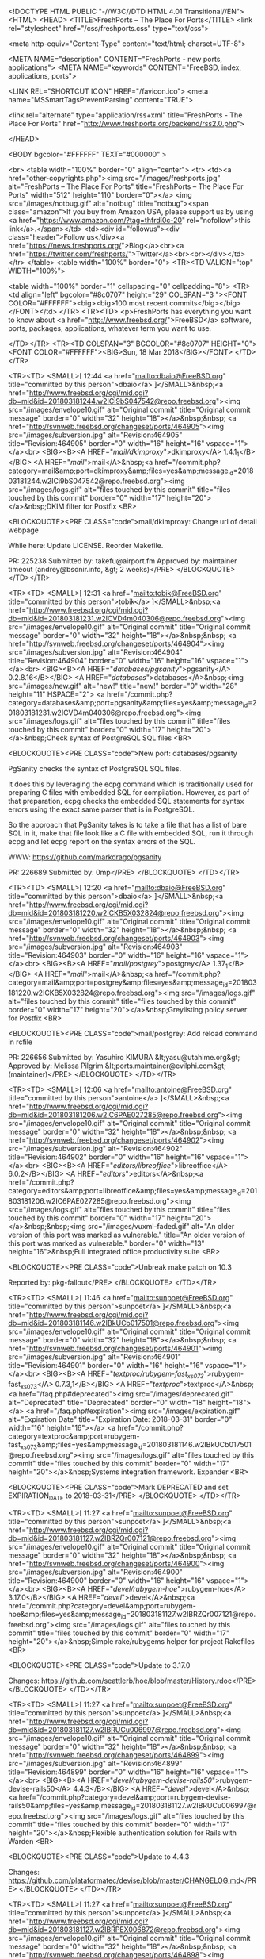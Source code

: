 <!DOCTYPE HTML PUBLIC "-//W3C//DTD HTML 4.01 Transitional//EN">
<HTML>
<HEAD>
	<TITLE>FreshPorts -- The Place For Ports</TITLE>
	<link rel="stylesheet" href="/css/freshports.css" type="text/css">

	<meta http-equiv="Content-Type" content="text/html; charset=UTF-8">

	<META NAME="description" CONTENT="FreshPorts - new ports, applications">
	<META NAME="keywords"    CONTENT="FreeBSD, index, applications, ports">

	<LINK REL="SHORTCUT ICON" HREF="/favicon.ico">
	<meta name="MSSmartTagsPreventParsing" content="TRUE">

	<link rel="alternate" type="application/rss+xml" title="FreshPorts - The Place For Ports" href="http://www.freshports.org/backend/rss2.0.php">

	
</HEAD>

<BODY bgcolor="#FFFFFF" TEXT="#000000" >

<br>
<table width="100%" border="0" align="center">
<tr>
	<td><a href="other-copyrights.php"><img src="/images/freshports.jpg" alt="FreshPorts -- The Place For Ports" title="FreshPorts -- The Place For Ports" width="512" height="110" border="0"></a>
<img src="/images/notbug.gif" alt="notbug" title="notbug"><span class="amazon">If you buy from Amazon USA, please support us by using <a href="https://www.amazon.com/?tag=thfrdi0c-20" rel="nofollow">this link</a>.</span></td>	<td><div id="followus"><div class="header">Follow us</div><a href="https://news.freshports.org/">Blog</a><br><a href="https://twitter.com/freshports/">Twitter</a><br><br></div></td>
</tr>
</table>
<table width="100%" border="0">
<TR><TD VALIGN="top" WIDTH="100%">

<table width="100%" border="1" cellspacing="0" cellpadding="8">
<TR>
<td align="left" bgcolor="#8c0707" height="29" COLSPAN="3 "><FONT COLOR="#FFFFFF"><big><big>100 most recent commits</big></big></FONT></td>
        </TR>
<TR><TD>
<p>FreshPorts has everything you want to know about <a href="http://www.freebsd.org/">FreeBSD</a> software, ports, packages,
applications, whatever term you want to use.


</TD></TR>
<TR><TD COLSPAN="3" BGCOLOR="#8c0707" HEIGHT="0">
   <FONT COLOR="#FFFFFF"><BIG>Sun, 18 Mar 2018</BIG></FONT>
</TD></TR>

<TR><TD>
<SMALL>[ 12:44 <a href="mailto:dbaio@FreeBSD.org" title="committed by this person">dbaio</a> ]</SMALL>&nbsp;<a href="http://www.freebsd.org/cgi/mid.cgi?db=mid&amp;id=201803181244.w2ICi9bS047542@repo.freebsd.org"><img src="/images/envelope10.gif" alt="Original commit" title="Original commit message" border="0" width="32" height="18"></a>&nbsp;&nbsp; <a href="http://svnweb.freebsd.org/changeset/ports/464905"><img src="/images/subversion.jpg" alt="Revision:464905" title="Revision:464905" border="0" width="16" height="16" vspace="1"></a><br>
<BIG><B><A HREF="/mail/dkimproxy/">dkimproxy</A> 1.4.1_1</B></BIG>
<A HREF="/mail/">mail</A>&nbsp;<a href="/commit.php?category=mail&amp;port=dkimproxy&amp;files=yes&amp;message_id=201803181244.w2ICi9bS047542@repo.freebsd.org"><img src="/images/logs.gif" alt="files touched by this commit" title="files touched by this commit" border="0" width="17" height="20"></a>&nbsp;DKIM filter for Postfix
<BR>

<BLOCKQUOTE><PRE CLASS="code">mail/dkimproxy: Change url of detail webpage

While here:
  Update LICENSE.
  Reorder Makefile.

PR:		225238
Submitted by:	takefu@airport.fm
Approved by:	maintainer timeout (andrey@bsdnir.info, &gt; 2 weeks)</PRE>
</BLOCKQUOTE>
</TD></TR>


<TR><TD>
<SMALL>[ 12:31 <a href="mailto:tobik@FreeBSD.org" title="committed by this person">tobik</a> ]</SMALL>&nbsp;<a href="http://www.freebsd.org/cgi/mid.cgi?db=mid&amp;id=201803181231.w2ICVD4m040306@repo.freebsd.org"><img src="/images/envelope10.gif" alt="Original commit" title="Original commit message" border="0" width="32" height="18"></a>&nbsp;&nbsp; <a href="http://svnweb.freebsd.org/changeset/ports/464904"><img src="/images/subversion.jpg" alt="Revision:464904" title="Revision:464904" border="0" width="16" height="16" vspace="1"></a><br>
<BIG><B><A HREF="/databases/pgsanity/">pgsanity</A> 0.2.8.16</B></BIG>
<A HREF="/databases/">databases</A>&nbsp;<img src="/images/new.gif" alt="new!" title="new!" border="0" width="28" height="11" HSPACE="2">
<a href="/commit.php?category=databases&amp;port=pgsanity&amp;files=yes&amp;message_id=201803181231.w2ICVD4m040306@repo.freebsd.org"><img src="/images/logs.gif" alt="files touched by this commit" title="files touched by this commit" border="0" width="17" height="20"></a>&nbsp;Check syntax of PostgreSQL SQL files
<BR>

<BLOCKQUOTE><PRE CLASS="code">New port: databases/pgsanity

PgSanity checks the syntax of PostgreSQL SQL files.

It does this by leveraging the ecpg command which is traditionally
used for preparing C files with embedded SQL for compilation.
However, as part of that preparation, ecpg checks the embedded SQL
statements for syntax errors using the exact same parser that is in
PostgreSQL.

So the approach that PgSanity takes is to take a file that has a list
of bare SQL in it, make that file look like a C file with embedded
SQL, run it through ecpg and let ecpg report on the syntax errors of
the SQL.

WWW: https://github.com/markdrago/pgsanity

PR:		226689
Submitted by:	0mp</PRE>
</BLOCKQUOTE>
</TD></TR>


<TR><TD>
<SMALL>[ 12:20 <a href="mailto:dbaio@FreeBSD.org" title="committed by this person">dbaio</a> ]</SMALL>&nbsp;<a href="http://www.freebsd.org/cgi/mid.cgi?db=mid&amp;id=201803181220.w2ICKB5X032824@repo.freebsd.org"><img src="/images/envelope10.gif" alt="Original commit" title="Original commit message" border="0" width="32" height="18"></a>&nbsp;&nbsp; <a href="http://svnweb.freebsd.org/changeset/ports/464903"><img src="/images/subversion.jpg" alt="Revision:464903" title="Revision:464903" border="0" width="16" height="16" vspace="1"></a><br>
<BIG><B><A HREF="/mail/postgrey/">postgrey</A> 1.37_1</B></BIG>
<A HREF="/mail/">mail</A>&nbsp;<a href="/commit.php?category=mail&amp;port=postgrey&amp;files=yes&amp;message_id=201803181220.w2ICKB5X032824@repo.freebsd.org"><img src="/images/logs.gif" alt="files touched by this commit" title="files touched by this commit" border="0" width="17" height="20"></a>&nbsp;Greylisting policy server for Postfix
<BR>

<BLOCKQUOTE><PRE CLASS="code">mail/postgrey: Add reload command in rcfile

PR:		226656
Submitted by:	Yasuhiro KIMURA &lt;yasu@utahime.org&gt;
Approved by:	Melissa Pilgrim &lt;ports.maintainer@evilphi.com&gt; (maintainer)</PRE>
</BLOCKQUOTE>
</TD></TR>


<TR><TD>
<SMALL>[ 12:06 <a href="mailto:antoine@FreeBSD.org" title="committed by this person">antoine</a> ]</SMALL>&nbsp;<a href="http://www.freebsd.org/cgi/mid.cgi?db=mid&amp;id=201803181206.w2IC6PAE027285@repo.freebsd.org"><img src="/images/envelope10.gif" alt="Original commit" title="Original commit message" border="0" width="32" height="18"></a>&nbsp;&nbsp; <a href="http://svnweb.freebsd.org/changeset/ports/464902"><img src="/images/subversion.jpg" alt="Revision:464902" title="Revision:464902" border="0" width="16" height="16" vspace="1"></a><br>
<BIG><B><A HREF="/editors/libreoffice/">libreoffice</A> 6.0.2</B></BIG>
<A HREF="/editors/">editors</A>&nbsp;<a href="/commit.php?category=editors&amp;port=libreoffice&amp;files=yes&amp;message_id=201803181206.w2IC6PAE027285@repo.freebsd.org"><img src="/images/logs.gif" alt="files touched by this commit" title="files touched by this commit" border="0" width="17" height="20"></a>&nbsp;&nbsp;<img src="/images/vuxml-faded.gif" alt="An older version of this port was marked as vulnerable." title="An older version of this port was marked as vulnerable." border="0" width="13" height="16">&nbsp;Full integrated office productivity suite
<BR>

<BLOCKQUOTE><PRE CLASS="code">Unbreak make patch on 10.3

Reported by:	pkg-fallout</PRE>
</BLOCKQUOTE>
</TD></TR>


<TR><TD>
<SMALL>[ 11:46 <a href="mailto:sunpoet@FreeBSD.org" title="committed by this person">sunpoet</a> ]</SMALL>&nbsp;<a href="http://www.freebsd.org/cgi/mid.cgi?db=mid&amp;id=201803181146.w2IBkUCb017501@repo.freebsd.org"><img src="/images/envelope10.gif" alt="Original commit" title="Original commit message" border="0" width="32" height="18"></a>&nbsp;&nbsp; <a href="http://svnweb.freebsd.org/changeset/ports/464901"><img src="/images/subversion.jpg" alt="Revision:464901" title="Revision:464901" border="0" width="16" height="16" vspace="1"></a><br>
<BIG><B><A HREF="/textproc/rubygem-fast_xs073/">rubygem-fast_xs073</A> 0.7.3,1</B></BIG>
<A HREF="/textproc/">textproc</A>&nbsp; <a href="/faq.php#deprecated"><img src="/images/deprecated.gif" alt="Deprecated" title="Deprecated" border="0" width="18" height="18"></a>
<a href="/faq.php#expiration"><img src="/images/expiration.gif" alt="Expiration Date" title="Expiration Date: 2018-03-31" border="0" width="16" height="16"></a>
<a href="/commit.php?category=textproc&amp;port=rubygem-fast_xs073&amp;files=yes&amp;message_id=201803181146.w2IBkUCb017501@repo.freebsd.org"><img src="/images/logs.gif" alt="files touched by this commit" title="files touched by this commit" border="0" width="17" height="20"></a>&nbsp;Systems integration framework. Expander
<BR>

<BLOCKQUOTE><PRE CLASS="code">Mark DEPRECATED and set EXPIRATION_DATE to 2018-03-31</PRE>
</BLOCKQUOTE>
</TD></TR>


<TR><TD>
<SMALL>[ 11:27 <a href="mailto:sunpoet@FreeBSD.org" title="committed by this person">sunpoet</a> ]</SMALL>&nbsp;<a href="http://www.freebsd.org/cgi/mid.cgi?db=mid&amp;id=201803181127.w2IBRZQr007121@repo.freebsd.org"><img src="/images/envelope10.gif" alt="Original commit" title="Original commit message" border="0" width="32" height="18"></a>&nbsp;&nbsp; <a href="http://svnweb.freebsd.org/changeset/ports/464900"><img src="/images/subversion.jpg" alt="Revision:464900" title="Revision:464900" border="0" width="16" height="16" vspace="1"></a><br>
<BIG><B><A HREF="/devel/rubygem-hoe/">rubygem-hoe</A> 3.17.0</B></BIG>
<A HREF="/devel/">devel</A>&nbsp;<a href="/commit.php?category=devel&amp;port=rubygem-hoe&amp;files=yes&amp;message_id=201803181127.w2IBRZQr007121@repo.freebsd.org"><img src="/images/logs.gif" alt="files touched by this commit" title="files touched by this commit" border="0" width="17" height="20"></a>&nbsp;Simple rake/rubygems helper for project Rakefiles
<BR>

<BLOCKQUOTE><PRE CLASS="code">Update to 3.17.0

Changes:	https://github.com/seattlerb/hoe/blob/master/History.rdoc</PRE>
</BLOCKQUOTE>
</TD></TR>


<TR><TD>
<SMALL>[ 11:27 <a href="mailto:sunpoet@FreeBSD.org" title="committed by this person">sunpoet</a> ]</SMALL>&nbsp;<a href="http://www.freebsd.org/cgi/mid.cgi?db=mid&amp;id=201803181127.w2IBRUCu006997@repo.freebsd.org"><img src="/images/envelope10.gif" alt="Original commit" title="Original commit message" border="0" width="32" height="18"></a>&nbsp;&nbsp; <a href="http://svnweb.freebsd.org/changeset/ports/464899"><img src="/images/subversion.jpg" alt="Revision:464899" title="Revision:464899" border="0" width="16" height="16" vspace="1"></a><br>
<BIG><B><A HREF="/devel/rubygem-devise-rails50/">rubygem-devise-rails50</A> 4.4.3</B></BIG>
<A HREF="/devel/">devel</A>&nbsp;<a href="/commit.php?category=devel&amp;port=rubygem-devise-rails50&amp;files=yes&amp;message_id=201803181127.w2IBRUCu006997@repo.freebsd.org"><img src="/images/logs.gif" alt="files touched by this commit" title="files touched by this commit" border="0" width="17" height="20"></a>&nbsp;Flexible authentication solution for Rails with Warden
<BR>

<BLOCKQUOTE><PRE CLASS="code">Update to 4.4.3

Changes:	https://github.com/plataformatec/devise/blob/master/CHANGELOG.md</PRE>
</BLOCKQUOTE>
</TD></TR>


<TR><TD>
<SMALL>[ 11:27 <a href="mailto:sunpoet@FreeBSD.org" title="committed by this person">sunpoet</a> ]</SMALL>&nbsp;<a href="http://www.freebsd.org/cgi/mid.cgi?db=mid&amp;id=201803181127.w2IBRPEX006872@repo.freebsd.org"><img src="/images/envelope10.gif" alt="Original commit" title="Original commit message" border="0" width="32" height="18"></a>&nbsp;&nbsp; <a href="http://svnweb.freebsd.org/changeset/ports/464898"><img src="/images/subversion.jpg" alt="Revision:464898" title="Revision:464898" border="0" width="16" height="16" vspace="1"></a><br>
<BIG><B><A HREF="/devel/rubygem-devise-rails5/">rubygem-devise-rails5</A> 4.4.3</B></BIG>
<A HREF="/devel/">devel</A>&nbsp;<a href="/commit.php?category=devel&amp;port=rubygem-devise-rails5&amp;files=yes&amp;message_id=201803181127.w2IBRPEX006872@repo.freebsd.org"><img src="/images/logs.gif" alt="files touched by this commit" title="files touched by this commit" border="0" width="17" height="20"></a>&nbsp;Flexible authentication solution for Rails with Warden
<BR>

<BLOCKQUOTE><PRE CLASS="code">Update to 4.4.3

Changes:	https://github.com/plataformatec/devise/blob/master/CHANGELOG.md</PRE>
</BLOCKQUOTE>
</TD></TR>


<TR><TD>
<SMALL>[ 11:27 <a href="mailto:sunpoet@FreeBSD.org" title="committed by this person">sunpoet</a> ]</SMALL>&nbsp;<a href="http://www.freebsd.org/cgi/mid.cgi?db=mid&amp;id=201803181127.w2IBRJoU006748@repo.freebsd.org"><img src="/images/envelope10.gif" alt="Original commit" title="Original commit message" border="0" width="32" height="18"></a>&nbsp;&nbsp; <a href="http://svnweb.freebsd.org/changeset/ports/464897"><img src="/images/subversion.jpg" alt="Revision:464897" title="Revision:464897" border="0" width="16" height="16" vspace="1"></a><br>
<BIG><B><A HREF="/devel/rubygem-devise/">rubygem-devise</A> 4.4.3</B></BIG>
<A HREF="/devel/">devel</A>&nbsp;<a href="/commit.php?category=devel&amp;port=rubygem-devise&amp;files=yes&amp;message_id=201803181127.w2IBRJoU006748@repo.freebsd.org"><img src="/images/logs.gif" alt="files touched by this commit" title="files touched by this commit" border="0" width="17" height="20"></a>&nbsp;Flexible authentication solution for Rails with Warden
<BR>

<BLOCKQUOTE><PRE CLASS="code">Update to 4.4.3

Changes:	https://github.com/plataformatec/devise/blob/master/CHANGELOG.md</PRE>
</BLOCKQUOTE>
</TD></TR>


<TR><TD>
<SMALL>[ 11:27 <a href="mailto:sunpoet@FreeBSD.org" title="committed by this person">sunpoet</a> ]</SMALL>&nbsp;<a href="http://www.freebsd.org/cgi/mid.cgi?db=mid&amp;id=201803181127.w2IBREIp006625@repo.freebsd.org"><img src="/images/envelope10.gif" alt="Original commit" title="Original commit message" border="0" width="32" height="18"></a>&nbsp;&nbsp; <a href="http://svnweb.freebsd.org/changeset/ports/464896"><img src="/images/subversion.jpg" alt="Revision:464896" title="Revision:464896" border="0" width="16" height="16" vspace="1"></a><br>
<BIG><B><A HREF="/devel/py-pip/">py-pip</A> 9.0.2</B></BIG>
<A HREF="/devel/">devel</A>&nbsp;<a href="/commit.php?category=devel&amp;port=py-pip&amp;files=yes&amp;message_id=201803181127.w2IBREIp006625@repo.freebsd.org"><img src="/images/logs.gif" alt="files touched by this commit" title="files touched by this commit" border="0" width="17" height="20"></a>&nbsp;Tool for installing and managing Python packages
<BR>

<BLOCKQUOTE><PRE CLASS="code">Update to 9.0.2

Changes:	https://github.com/pypa/pip/blob/master/NEWS.rst</PRE>
</BLOCKQUOTE>
</TD></TR>


<TR><TD>
<SMALL>[ 11:27 <a href="mailto:sunpoet@FreeBSD.org" title="committed by this person">sunpoet</a> ]</SMALL>&nbsp;<a href="http://www.freebsd.org/cgi/mid.cgi?db=mid&amp;id=201803181127.w2IBR8F7006500@repo.freebsd.org"><img src="/images/envelope10.gif" alt="Original commit" title="Original commit message" border="0" width="32" height="18"></a>&nbsp;&nbsp; <a href="http://svnweb.freebsd.org/changeset/ports/464895"><img src="/images/subversion.jpg" alt="Revision:464895" title="Revision:464895" border="0" width="16" height="16" vspace="1"></a><br>
<BIG><B><A HREF="/devel/rubygem-tty-markdown/">rubygem-tty-markdown</A> 0.3.0</B></BIG>
<A HREF="/devel/">devel</A>&nbsp;<img src="/images/new.gif" alt="new!" title="new!" border="0" width="28" height="11" HSPACE="2">
<a href="/commit.php?category=devel&amp;port=rubygem-tty-markdown&amp;files=yes&amp;message_id=201803181127.w2IBR8F7006500@repo.freebsd.org"><img src="/images/logs.gif" alt="files touched by this commit" title="files touched by this commit" border="0" width="17" height="20"></a>&nbsp;Convert markdown document/text into terminal friendly output
<BR>

<BLOCKQUOTE><PRE CLASS="code">Update to 0.3.0

Changes:	https://github.com/piotrmurach/tty-markdown/blob/master/CHANGELOG.md</PRE>
</BLOCKQUOTE>
</TD></TR>


<TR><TD>
<SMALL>[ 11:27 <a href="mailto:sunpoet@FreeBSD.org" title="committed by this person">sunpoet</a> ]</SMALL>&nbsp;<a href="http://www.freebsd.org/cgi/mid.cgi?db=mid&amp;id=201803181127.w2IBR3mi006377@repo.freebsd.org"><img src="/images/envelope10.gif" alt="Original commit" title="Original commit message" border="0" width="32" height="18"></a>&nbsp;&nbsp; <a href="http://svnweb.freebsd.org/changeset/ports/464894"><img src="/images/subversion.jpg" alt="Revision:464894" title="Revision:464894" border="0" width="16" height="16" vspace="1"></a><br>
<BIG><B><A HREF="/devel/rubygem-ransack/">rubygem-ransack</A> 1.8.8</B></BIG>
<A HREF="/devel/">devel</A>&nbsp;<a href="/commit.php?category=devel&amp;port=rubygem-ransack&amp;files=yes&amp;message_id=201803181127.w2IBR3mi006377@repo.freebsd.org"><img src="/images/logs.gif" alt="files touched by this commit" title="files touched by this commit" border="0" width="17" height="20"></a>&nbsp;Successor to the MetaSearch gem
<BR>

<BLOCKQUOTE><PRE CLASS="code">Update to 1.8.8

Changes:	https://github.com/activerecord-hackery/ransack/releases</PRE>
</BLOCKQUOTE>
</TD></TR>


<TR><TD>
<SMALL>[ 11:26 <a href="mailto:sunpoet@FreeBSD.org" title="committed by this person">sunpoet</a> ]</SMALL>&nbsp;<a href="http://www.freebsd.org/cgi/mid.cgi?db=mid&amp;id=201803181126.w2IBQwHw006248@repo.freebsd.org"><img src="/images/envelope10.gif" alt="Original commit" title="Original commit message" border="0" width="32" height="18"></a>&nbsp;&nbsp; <a href="http://svnweb.freebsd.org/changeset/ports/464893"><img src="/images/subversion.jpg" alt="Revision:464893" title="Revision:464893" border="0" width="16" height="16" vspace="1"></a><br>
<BIG><B><A HREF="/shells/bash-completion/">bash-completion</A> 2.8,1</B></BIG>
<A HREF="/shells/">shells</A>&nbsp;<a href="/commit.php?category=shells&amp;port=bash-completion&amp;files=yes&amp;message_id=201803181126.w2IBQwHw006248@repo.freebsd.org"><img src="/images/logs.gif" alt="files touched by this commit" title="files touched by this commit" border="0" width="17" height="20"></a>&nbsp;Programmable completion library for Bash
<BR>

<BLOCKQUOTE><PRE CLASS="code">Update to 2.8

Changes:	https://github.com/scop/bash-completion/blob/master/CHANGES</PRE>
</BLOCKQUOTE>
</TD></TR>


<TR><TD>
<SMALL>[ 10:57 <a href="mailto:pi@FreeBSD.org" title="committed by this person">pi</a> ]</SMALL>&nbsp;<a href="http://www.freebsd.org/cgi/mid.cgi?db=mid&amp;id=201803181057.w2IAv1HH090906@repo.freebsd.org"><img src="/images/envelope10.gif" alt="Original commit" title="Original commit message" border="0" width="32" height="18"></a>&nbsp;&nbsp; <a href="http://svnweb.freebsd.org/changeset/ports/464892"><img src="/images/subversion.jpg" alt="Revision:464892" title="Revision:464892" border="0" width="16" height="16" vspace="1"></a><br>
<BIG><B><A HREF="/databases/cego/">cego</A> 2.39.8</B></BIG>
<A HREF="/databases/">databases</A>&nbsp;<a href="/commit.php?category=databases&amp;port=cego&amp;files=yes&amp;message_id=201803181057.w2IAv1HH090906@repo.freebsd.org"><img src="/images/logs.gif" alt="files touched by this commit" title="files touched by this commit" border="0" width="17" height="20"></a>&nbsp;Relational and transactional database system
<BR>
<BIG><B><A HREF="/devel/lfcbase/">lfcbase</A> 1.11.7</B></BIG>
<A HREF="/devel/">devel</A>&nbsp;<a href="/commit.php?category=devel&amp;port=lfcbase&amp;files=yes&amp;message_id=201803181057.w2IAv1HH090906@repo.freebsd.org"><img src="/images/logs.gif" alt="files touched by this commit" title="files touched by this commit" border="0" width="17" height="20"></a>&nbsp;Collection of basic c++ classes, used for databases/cego
<BR>

<BLOCKQUOTE><PRE CLASS="code">devel/lfcbase: 1.11.6 -&gt; 1.11.7
databases/cego: 2.39.7 -&gt; 2.39.8

lfcbase:
- Fix for memory leak in TreeT and AVLTreeT.
  The = operator implementation did not empty the tree before copy.
- Additional fix to this release : Added regfree call to Matcher
  destructor. Missing this call seems to cause a small memory leak

cego:
- Fix for memory leak in CegoPredDesc, pMatcher has not been cleaned up

Submitted by:	Bjoern Lemke &lt;lemke@lemke-it.com&gt;</PRE>
</BLOCKQUOTE>
</TD></TR>


<TR><TD>
<SMALL>[ 10:45 <a href="mailto:gblach@FreeBSD.org" title="committed by this person">gblach</a> ]</SMALL>&nbsp;<a href="http://www.freebsd.org/cgi/mid.cgi?db=mid&amp;id=201803181045.w2IAj3rC085643@repo.freebsd.org"><img src="/images/envelope10.gif" alt="Original commit" title="Original commit message" border="0" width="32" height="18"></a>&nbsp;&nbsp; <a href="http://svnweb.freebsd.org/changeset/ports/464891"><img src="/images/subversion.jpg" alt="Revision:464891" title="Revision:464891" border="0" width="16" height="16" vspace="1"></a><br>
<BIG><B><A HREF="/sysutils/py-salt/">py-salt</A> 2017.7.4</B></BIG>
<A HREF="/sysutils/">sysutils</A>&nbsp;<a href="/commit.php?category=sysutils&amp;port=py-salt&amp;files=yes&amp;message_id=201803181045.w2IAj3rC085643@repo.freebsd.org"><img src="/images/logs.gif" alt="files touched by this commit" title="files touched by this commit" border="0" width="17" height="20"></a>&nbsp;&nbsp;<img src="/images/vuxml-faded.gif" alt="An older version of this port was marked as vulnerable." title="An older version of this port was marked as vulnerable." border="0" width="13" height="16">&nbsp;Distributed remote execution and configuration management system
<BR>

<BLOCKQUOTE><PRE CLASS="code">Depend on www/tornado4 instead of www/tornado

PR:		226548
Approved by:	christer.edwards (maintainer)</PRE>
</BLOCKQUOTE>
</TD></TR>


<TR><TD>
<SMALL>[ 10:33 <a href="mailto:eugen@FreeBSD.org" title="committed by this person">eugen</a> ]</SMALL>&nbsp;<a href="http://www.freebsd.org/cgi/mid.cgi?db=mid&amp;id=201803181033.w2IAXIId080661@repo.freebsd.org"><img src="/images/envelope10.gif" alt="Original commit" title="Original commit message" border="0" width="32" height="18"></a>&nbsp;&nbsp; <a href="http://svnweb.freebsd.org/changeset/ports/464890"><img src="/images/subversion.jpg" alt="Revision:464890" title="Revision:464890" border="0" width="16" height="16" vspace="1"></a><br>
<BIG><B><A HREF="/sysutils/cpupdate/">cpupdate</A> g20180302</B></BIG>
<A HREF="/sysutils/">sysutils</A>&nbsp;<a href="/commit.php?category=sysutils&amp;port=cpupdate&amp;files=yes&amp;message_id=201803181033.w2IAXIId080661@repo.freebsd.org"><img src="/images/logs.gif" alt="files touched by this commit" title="files touched by this commit" border="0" width="17" height="20"></a>&nbsp;CPU microcode update utility for x86
<BR>

<BLOCKQUOTE><PRE CLASS="code">sysutils/cpupdate: gammar/empty space correction.</PRE>
</BLOCKQUOTE>
</TD></TR>


<TR><TD>
<SMALL>[ 10:27 <a href="mailto:eugen@FreeBSD.org" title="committed by this person">eugen</a> ]</SMALL>&nbsp;<a href="http://www.freebsd.org/cgi/mid.cgi?db=mid&amp;id=201803181027.w2IARJw3075413@repo.freebsd.org"><img src="/images/envelope10.gif" alt="Original commit" title="Original commit message" border="0" width="32" height="18"></a>&nbsp;&nbsp; <a href="http://svnweb.freebsd.org/changeset/ports/464889"><img src="/images/subversion.jpg" alt="Revision:464889" title="Revision:464889" border="0" width="16" height="16" vspace="1"></a><br>
<BIG><B><A HREF="/sysutils/cpupdate/">cpupdate</A> g20180302</B></BIG>
<A HREF="/sysutils/">sysutils</A>&nbsp;<a href="/commit.php?category=sysutils&amp;port=cpupdate&amp;files=yes&amp;message_id=201803181027.w2IARJw3075413@repo.freebsd.org"><img src="/images/logs.gif" alt="files touched by this commit" title="files touched by this commit" border="0" width="17" height="20"></a>&nbsp;CPU microcode update utility for x86
<BR>

<BLOCKQUOTE><PRE CLASS="code">sysutils/cpupdate: - correct ONLY_FOR_ARCHS_REASON message;

- be more specific in the COMMENT and pkg-descr: mention x86-centricity;

- in addition to CPM option, add INTEL convinience option to ease
downloading and extraction of recently updated Intel&#039;s pack of microcode updates
https://downloadmirror.intel.com/27591/eng/:intel/microcode-20180312.tgz
allowed for end users but not for redistribution, so it does not get
installed nor added to pkg-plist.

Still no real changes of the package, so no PORTREVISION bump yet.</PRE>
</BLOCKQUOTE>
</TD></TR>


<TR><TD>
<SMALL>[ 09:33 <a href="mailto:amdmi3@FreeBSD.org" title="committed by this person">amdmi3</a> ]</SMALL>&nbsp;<a href="http://www.freebsd.org/cgi/mid.cgi?db=mid&amp;id=201803180933.w2I9XGqb050508@repo.freebsd.org"><img src="/images/envelope10.gif" alt="Original commit" title="Original commit message" border="0" width="32" height="18"></a>&nbsp;&nbsp; <a href="http://svnweb.freebsd.org/changeset/ports/464888"><img src="/images/subversion.jpg" alt="Revision:464888" title="Revision:464888" border="0" width="16" height="16" vspace="1"></a><br>
<BIG><B><A HREF="/comms/gammu/">gammu</A> 1.38.4</B></BIG>
<A HREF="/comms/">comms</A>&nbsp;<a href="/commit.php?category=comms&amp;port=gammu&amp;files=yes&amp;message_id=201803180933.w2I9XGqb050508@repo.freebsd.org"><img src="/images/logs.gif" alt="files touched by this commit" title="files touched by this commit" border="0" width="17" height="20"></a>&nbsp;GNU All Mobile Management Utilities
<BR>

<BLOCKQUOTE><PRE CLASS="code">- Update WWW

Approved by:	portmgr blanket</PRE>
</BLOCKQUOTE>
</TD></TR>


<TR><TD>
<SMALL>[ 09:21 <a href="mailto:wen@FreeBSD.org" title="committed by this person">wen</a> ]</SMALL>&nbsp;<a href="http://www.freebsd.org/cgi/mid.cgi?db=mid&amp;id=201803180921.w2I9Lp5E041444@repo.freebsd.org"><img src="/images/envelope10.gif" alt="Original commit" title="Original commit message" border="0" width="32" height="18"></a>&nbsp;&nbsp; <a href="http://svnweb.freebsd.org/changeset/ports/464887"><img src="/images/subversion.jpg" alt="Revision:464887" title="Revision:464887" border="0" width="16" height="16" vspace="1"></a><br>
<BIG><B><A HREF="/databases/sqliteman/">sqliteman</A> 1.2.2_9</B></BIG>
<A HREF="/databases/">databases</A>&nbsp;<a href="/commit.php?category=databases&amp;port=sqliteman&amp;files=yes&amp;message_id=201803180921.w2I9Lp5E041444@repo.freebsd.org"><img src="/images/logs.gif" alt="files touched by this commit" title="files touched by this commit" border="0" width="17" height="20"></a>&nbsp;Admin's GUI tool for Sqlite3
<BR>

<BLOCKQUOTE><PRE CLASS="code">- Fix typo

Reported by:	j3377622@trbvm.com</PRE>
</BLOCKQUOTE>
</TD></TR>


<TR><TD>
<SMALL>[ 09:03 <a href="mailto:amdmi3@FreeBSD.org" title="committed by this person">amdmi3</a> ]</SMALL>&nbsp;<a href="http://www.freebsd.org/cgi/mid.cgi?db=mid&amp;id=201803180903.w2I93ITT035402@repo.freebsd.org"><img src="/images/envelope10.gif" alt="Original commit" title="Original commit message" border="0" width="32" height="18"></a>&nbsp;&nbsp; <a href="http://svnweb.freebsd.org/changeset/ports/464886"><img src="/images/subversion.jpg" alt="Revision:464886" title="Revision:464886" border="0" width="16" height="16" vspace="1"></a><br>
<BIG><B><A HREF="/devel/p5-File-ReadBackwards/">p5-File-ReadBackwards</A> 1.05_1</B></BIG>
<A HREF="/devel/">devel</A>&nbsp;<a href="/commit.php?category=devel&amp;port=p5-File-ReadBackwards&amp;files=yes&amp;message_id=201803180903.w2I93ITT035402@repo.freebsd.org"><img src="/images/logs.gif" alt="files touched by this commit" title="files touched by this commit" border="0" width="17" height="20"></a>&nbsp;File::ReadBackwards -- read a file backwards by lines
<BR>

<BLOCKQUOTE><PRE CLASS="code">- Add LICENSE
- Add NO_ARCH
- Remove TEST_DEPENDS as Test::Simple is bundled with Perl

Approved by:	portmgr blanket</PRE>
</BLOCKQUOTE>
</TD></TR>


<TR><TD>
<SMALL>[ 09:02 <a href="mailto:tobik@FreeBSD.org" title="committed by this person">tobik</a> ]</SMALL>&nbsp;<a href="http://www.freebsd.org/cgi/mid.cgi?db=mid&amp;id=201803180902.w2I92gSZ035280@repo.freebsd.org"><img src="/images/envelope10.gif" alt="Original commit" title="Original commit message" border="0" width="32" height="18"></a>&nbsp;&nbsp; <a href="http://svnweb.freebsd.org/changeset/ports/464885"><img src="/images/subversion.jpg" alt="Revision:464885" title="Revision:464885" border="0" width="16" height="16" vspace="1"></a><br>
<BIG><B><A HREF="/security/testssl.sh/">testssl.sh</A> 2.9.5.2_1</B></BIG>
<A HREF="/security/">security</A>&nbsp;<a href="/commit.php?category=security&amp;port=testssl.sh&amp;files=yes&amp;message_id=201803180902.w2I92gSZ035280@repo.freebsd.org"><img src="/images/logs.gif" alt="files touched by this commit" title="files touched by this commit" border="0" width="17" height="20"></a>&nbsp;Test TLS/SSL encryption anywhere on any port
<BR>

<BLOCKQUOTE><PRE CLASS="code">security/testssl.sh: Fix certificate expiration check

Upstream commit af6ca18933ffc5bb02d2ced46342b8d7a6275acd dropped the
TZ offset from the certificate enddate but the FreeBSD date format was
not updated accordingly.  Remove the unnecessary %z from the format
string.

- While here add NO_ARCH

PR:		226676
Submitted by:	Piotr Kubaj &lt;pkubaj@anongoth.pl&gt;</PRE>
</BLOCKQUOTE>
</TD></TR>


<TR><TD>
<SMALL>[ 08:33 <a href="mailto:amdmi3@FreeBSD.org" title="committed by this person">amdmi3</a> ]</SMALL>&nbsp;<a href="http://www.freebsd.org/cgi/mid.cgi?db=mid&amp;id=201803180833.w2I8XMpC020371@repo.freebsd.org"><img src="/images/envelope10.gif" alt="Original commit" title="Original commit message" border="0" width="32" height="18"></a>&nbsp;&nbsp; <a href="http://svnweb.freebsd.org/changeset/ports/464884"><img src="/images/subversion.jpg" alt="Revision:464884" title="Revision:464884" border="0" width="16" height="16" vspace="1"></a><br>
<BIG><B><A HREF="/devel/apr1/">apr1</A> 1.6.3.1.6.1</B></BIG>
<A HREF="/devel/">devel</A>&nbsp;<a href="/commit.php?category=devel&amp;port=apr1&amp;files=yes&amp;message_id=201803180833.w2I8XMpC020371@repo.freebsd.org"><img src="/images/logs.gif" alt="files touched by this commit" title="files touched by this commit" border="0" width="17" height="20"></a>&nbsp;Apache Portability Library
<BR>

<BLOCKQUOTE><PRE CLASS="code">- Switch to new test framework

Approved by:	portmgr blanket</PRE>
</BLOCKQUOTE>
</TD></TR>


<TR><TD>
<SMALL>[ 06:30 <a href="mailto:linimon@FreeBSD.org" title="committed by this person">linimon</a> ]</SMALL>&nbsp;<a href="http://www.freebsd.org/cgi/mid.cgi?db=mid&amp;id=201803180630.w2I6UNOM056702@repo.freebsd.org"><img src="/images/envelope10.gif" alt="Original commit" title="Original commit message" border="0" width="32" height="18"></a>&nbsp;&nbsp; <a href="http://svnweb.freebsd.org/changeset/ports/464883"><img src="/images/subversion.jpg" alt="Revision:464883" title="Revision:464883" border="0" width="16" height="16" vspace="1"></a><br>
<BIG><B><A HREF="/x11-fonts/fontmatrix/">fontmatrix</A> 0.6.0</B></BIG>
<A HREF="/x11-fonts/">x11-fonts</A>&nbsp;<a href="/commit.php?category=x11-fonts&amp;port=fontmatrix&amp;files=yes&amp;message_id=201803180630.w2I6UNOM056702@repo.freebsd.org"><img src="/images/logs.gif" alt="files touched by this commit" title="files touched by this commit" border="0" width="17" height="20"></a>&nbsp;Graphical font manager
<BR>

<BLOCKQUOTE><PRE CLASS="code">Mark as broken on armvX.</PRE>
</BLOCKQUOTE>
</TD></TR>


<TR><TD>
<SMALL>[ 06:28 <a href="mailto:linimon@FreeBSD.org" title="committed by this person">linimon</a> ]</SMALL>&nbsp;<a href="http://www.freebsd.org/cgi/mid.cgi?db=mid&amp;id=201803180628.w2I6Sk8s056510@repo.freebsd.org"><img src="/images/envelope10.gif" alt="Original commit" title="Original commit message" border="0" width="32" height="18"></a>&nbsp;&nbsp; <a href="http://svnweb.freebsd.org/changeset/ports/464882"><img src="/images/subversion.jpg" alt="Revision:464882" title="Revision:464882" border="0" width="16" height="16" vspace="1"></a><br>
<BIG><B><A HREF="/sysutils/qpxtool/">qpxtool</A> 0.7.2_4</B></BIG>
<A HREF="/sysutils/">sysutils</A>&nbsp;<a href="/commit.php?category=sysutils&amp;port=qpxtool&amp;files=yes&amp;message_id=201803180628.w2I6Sk8s056510@repo.freebsd.org"><img src="/images/logs.gif" alt="files touched by this commit" title="files touched by this commit" border="0" width="17" height="20"></a>&nbsp;GUI for testing CD/DVD quality and transfer rate
<BR>

<BLOCKQUOTE><PRE CLASS="code">Mark broken on armvX.</PRE>
</BLOCKQUOTE>
</TD></TR>


<TR><TD>
<SMALL>[ 06:26 <a href="mailto:linimon@FreeBSD.org" title="committed by this person">linimon</a> ]</SMALL>&nbsp;<a href="http://www.freebsd.org/cgi/mid.cgi?db=mid&amp;id=201803180626.w2I6Q47r056325@repo.freebsd.org"><img src="/images/envelope10.gif" alt="Original commit" title="Original commit message" border="0" width="32" height="18"></a>&nbsp;&nbsp; <a href="http://svnweb.freebsd.org/changeset/ports/464881"><img src="/images/subversion.jpg" alt="Revision:464881" title="Revision:464881" border="0" width="16" height="16" vspace="1"></a><br>
<BIG><B><A HREF="/security/clamfs/">clamfs</A> 1.0.1_6</B></BIG>
<A HREF="/security/">security</A>&nbsp;<a href="/commit.php?category=security&amp;port=clamfs&amp;files=yes&amp;message_id=201803180626.w2I6Q47r056325@repo.freebsd.org"><img src="/images/logs.gif" alt="files touched by this commit" title="files touched by this commit" border="0" width="17" height="20"></a>&nbsp;User-space fs with on-access antivirus scanning
<BR>

<BLOCKQUOTE><PRE CLASS="code">Mark as broken on armvX.

Approved by:	portmgr (tier-2 blanket)</PRE>
</BLOCKQUOTE>
</TD></TR>


<TR><TD>
<SMALL>[ 06:22 <a href="mailto:linimon@FreeBSD.org" title="committed by this person">linimon</a> ]</SMALL>&nbsp;<a href="http://www.freebsd.org/cgi/mid.cgi?db=mid&amp;id=201803180622.w2I6M4fP055375@repo.freebsd.org"><img src="/images/envelope10.gif" alt="Original commit" title="Original commit message" border="0" width="32" height="18"></a>&nbsp;&nbsp; <a href="http://svnweb.freebsd.org/changeset/ports/464880"><img src="/images/subversion.jpg" alt="Revision:464880" title="Revision:464880" border="0" width="16" height="16" vspace="1"></a><br>
<BIG><B><A HREF="/science/avogadro/">avogadro</A> 1.1.1_13</B></BIG>
<A HREF="/science/">science</A>&nbsp;<a href="/commit.php?category=science&amp;port=avogadro&amp;files=yes&amp;message_id=201803180622.w2I6M4fP055375@repo.freebsd.org"><img src="/images/logs.gif" alt="files touched by this commit" title="files touched by this commit" border="0" width="17" height="20"></a>&nbsp;Advanced molecular editor and viewer
<BR>

<BLOCKQUOTE><PRE CLASS="code">Mark as broken on arm.

Approved by:	portmgr (tier-2 blanket)</PRE>
</BLOCKQUOTE>
</TD></TR>


<TR><TD>
<SMALL>[ 06:20 <a href="mailto:bar@FreeBSD.org" title="committed by this person">bar</a> ]</SMALL>&nbsp;<a href="http://www.freebsd.org/cgi/mid.cgi?db=mid&amp;id=201803180620.w2I6KoJZ053638@repo.freebsd.org"><img src="/images/envelope10.gif" alt="Original commit" title="Original commit message" border="0" width="32" height="18"></a>&nbsp;&nbsp; <a href="http://svnweb.freebsd.org/changeset/ports/464879"><img src="/images/subversion.jpg" alt="Revision:464879" title="Revision:464879" border="0" width="16" height="16" vspace="1"></a><br>
<BIG><B><A HREF="/games/vavoom/">vavoom</A> 1.33_14</B></BIG>
<A HREF="/games/">games</A>&nbsp;<a href="/commit.php?category=games&amp;port=vavoom&amp;files=yes&amp;message_id=201803180620.w2I6KoJZ053638@repo.freebsd.org"><img src="/images/logs.gif" alt="files touched by this commit" title="files touched by this commit" border="0" width="17" height="20"></a>&nbsp;Doom, Doom II, Heretic, Hexen, and Strife source port
<BR>

<BLOCKQUOTE><PRE CLASS="code">Attempt to fix on HEAD.</PRE>
</BLOCKQUOTE>
</TD></TR>


<TR><TD>
<SMALL>[ 06:08 <a href="mailto:linimon@FreeBSD.org" title="committed by this person">linimon</a> ]</SMALL>&nbsp;<a href="http://www.freebsd.org/cgi/mid.cgi?db=mid&amp;id=201803180608.w2I68Mqr046142@repo.freebsd.org"><img src="/images/envelope10.gif" alt="Original commit" title="Original commit message" border="0" width="32" height="18"></a>&nbsp;&nbsp; <a href="http://svnweb.freebsd.org/changeset/ports/464878"><img src="/images/subversion.jpg" alt="Revision:464878" title="Revision:464878" border="0" width="16" height="16" vspace="1"></a><br>
<BIG><B><A HREF="/print/scribus/">scribus</A> 1.4.6_10</B></BIG>
<A HREF="/print/">print</A>&nbsp;<a href="/commit.php?category=print&amp;port=scribus&amp;files=yes&amp;message_id=201803180608.w2I68Mqr046142@repo.freebsd.org"><img src="/images/logs.gif" alt="files touched by this commit" title="files touched by this commit" border="0" width="17" height="20"></a>&nbsp;Comprehensive desktop publishing program
<BR>

<BLOCKQUOTE><PRE CLASS="code">Mark as broken on armvX.

While here, pet portlint.

Approved by:	portmgr (tier-2 blanket)</PRE>
</BLOCKQUOTE>
</TD></TR>


<TR><TD>
<SMALL>[ 06:04 <a href="mailto:linimon@FreeBSD.org" title="committed by this person">linimon</a> ]</SMALL>&nbsp;<a href="http://www.freebsd.org/cgi/mid.cgi?db=mid&amp;id=201803180604.w2I64WsV045931@repo.freebsd.org"><img src="/images/envelope10.gif" alt="Original commit" title="Original commit message" border="0" width="32" height="18"></a>&nbsp;&nbsp; <a href="http://svnweb.freebsd.org/changeset/ports/464877"><img src="/images/subversion.jpg" alt="Revision:464877" title="Revision:464877" border="0" width="16" height="16" vspace="1"></a><br>
<BIG><B><A HREF="/net-mgmt/ng_ipacct/">ng_ipacct</A> 20150304</B></BIG>
<A HREF="/net-mgmt/">net-mgmt</A>&nbsp; <a href="/faq.php#ignore"><img src="/images/ignored.png" alt="Ignore" title="Ignore" border="0" width="20" height="21;"></a>
<a href="/commit.php?category=net-mgmt&amp;port=ng_ipacct&amp;files=yes&amp;message_id=201803180604.w2I64WsV045931@repo.freebsd.org"><img src="/images/logs.gif" alt="files touched by this commit" title="files touched by this commit" border="0" width="17" height="20"></a>&nbsp;Netgraph IP accounting
<BR>

<BLOCKQUOTE><PRE CLASS="code">Mark as broken on armvX.

Approved by:	portmgr (tier-2 blanket)</PRE>
</BLOCKQUOTE>
</TD></TR>


<TR><TD>
<SMALL>[ 06:01 <a href="mailto:yuri@FreeBSD.org" title="committed by this person">yuri</a> ]</SMALL>&nbsp;<a href="http://www.freebsd.org/cgi/mid.cgi?db=mid&amp;id=201803180601.w2I61P8S044036@repo.freebsd.org"><img src="/images/envelope10.gif" alt="Original commit" title="Original commit message" border="0" width="32" height="18"></a>&nbsp;&nbsp; <a href="http://svnweb.freebsd.org/changeset/ports/464875"><img src="/images/subversion.jpg" alt="Revision:464875" title="Revision:464875" border="0" width="16" height="16" vspace="1"></a><br>
<BIG><B><A HREF="/science/meep/">meep</A> 1.2.1_11</B></BIG>
<A HREF="/science/">science</A>&nbsp;<a href="/commit.php?category=science&amp;port=meep&amp;files=yes&amp;message_id=201803180601.w2I61P8S044036@repo.freebsd.org"><img src="/images/logs.gif" alt="files touched by this commit" title="files touched by this commit" border="0" width="17" height="20"></a>&nbsp;FDTD simulation software to model electromagnetic systems
<BR>

<BLOCKQUOTE><PRE CLASS="code">science/meep: Add license; Add missing dependencies; Order USExx section

Approved by:	Approved by:    portmgr blanket</PRE>
</BLOCKQUOTE>
</TD></TR>


<TR><TD>
<SMALL>[ 06:01 <a href="mailto:linimon@FreeBSD.org" title="committed by this person">linimon</a> ]</SMALL>&nbsp;<a href="http://www.freebsd.org/cgi/mid.cgi?db=mid&amp;id=201803180601.w2I61PES044068@repo.freebsd.org"><img src="/images/envelope10.gif" alt="Original commit" title="Original commit message" border="0" width="32" height="18"></a>&nbsp;&nbsp; <a href="http://svnweb.freebsd.org/changeset/ports/464876"><img src="/images/subversion.jpg" alt="Revision:464876" title="Revision:464876" border="0" width="16" height="16" vspace="1"></a><br>
<BIG><B><A HREF="/net/libstorj/">libstorj</A> 1.0.2</B></BIG>
<A HREF="/net/">net</A>&nbsp;<a href="/commit.php?category=net&amp;port=libstorj&amp;files=yes&amp;message_id=201803180601.w2I61PES044068@repo.freebsd.org"><img src="/images/logs.gif" alt="files touched by this commit" title="files touched by this commit" border="0" width="17" height="20"></a>&nbsp;C library and CLI for encrypted file transfer on the Storj network
<BR>

<BLOCKQUOTE><PRE CLASS="code">Mark as broken on most tier-2 archs: invokes x86 assembler.

Approved by:	portmgr (tier-2 blanket)</PRE>
</BLOCKQUOTE>
</TD></TR>


<TR><TD>
<SMALL>[ 05:52 <a href="mailto:linimon@FreeBSD.org" title="committed by this person">linimon</a> ]</SMALL>&nbsp;<a href="http://www.freebsd.org/cgi/mid.cgi?db=mid&amp;id=201803180552.w2I5qNxs038481@repo.freebsd.org"><img src="/images/envelope10.gif" alt="Original commit" title="Original commit message" border="0" width="32" height="18"></a>&nbsp;&nbsp; <a href="http://svnweb.freebsd.org/changeset/ports/464874"><img src="/images/subversion.jpg" alt="Revision:464874" title="Revision:464874" border="0" width="16" height="16" vspace="1"></a><br>
<BIG><B><A HREF="/multimedia/gstreamer1-plugins-mplex/">gstreamer1-plugins-mplex</A> 1.12.3</B></BIG>
<A HREF="/multimedia/">multimedia</A>&nbsp;<a href="/commit.php?category=multimedia&amp;port=gstreamer1-plugins-mplex&amp;files=yes&amp;message_id=201803180552.w2I5qNxs038481@repo.freebsd.org"><img src="/images/logs.gif" alt="files touched by this commit" title="files touched by this commit" border="0" width="17" height="20"></a>&nbsp;GStreamer mplex plugin
<BR>

<BLOCKQUOTE><PRE CLASS="code">Mark broken on armvX.

Approved by:	portmgr (tier-2 blanket)</PRE>
</BLOCKQUOTE>
</TD></TR>


<TR><TD>
<SMALL>[ 05:35 <a href="mailto:linimon@FreeBSD.org" title="committed by this person">linimon</a> ]</SMALL>&nbsp;<a href="http://www.freebsd.org/cgi/mid.cgi?db=mid&amp;id=201803180535.w2I5ZJ6a030953@repo.freebsd.org"><img src="/images/envelope10.gif" alt="Original commit" title="Original commit message" border="0" width="32" height="18"></a>&nbsp;&nbsp; <a href="http://svnweb.freebsd.org/changeset/ports/464873"><img src="/images/subversion.jpg" alt="Revision:464873" title="Revision:464873" border="0" width="16" height="16" vspace="1"></a><br>
<BIG><B><A HREF="/math/nlopt/">nlopt</A> 2.4.2_3</B></BIG>
<A HREF="/math/">math</A>&nbsp;<a href="/commit.php?category=math&amp;port=nlopt&amp;files=yes&amp;message_id=201803180535.w2I5ZJ6a030953@repo.freebsd.org"><img src="/images/logs.gif" alt="files touched by this commit" title="files touched by this commit" border="0" width="17" height="20"></a>&nbsp;Nonlinear optimization library
<BR>

<BLOCKQUOTE><PRE CLASS="code">Mark as broken on armvX.

Approved by:	portmgr (tier-2 blanket)</PRE>
</BLOCKQUOTE>
</TD></TR>


<TR><TD>
<SMALL>[ 05:32 <a href="mailto:linimon@FreeBSD.org" title="committed by this person">linimon</a> ]</SMALL>&nbsp;<a href="http://www.freebsd.org/cgi/mid.cgi?db=mid&amp;id=201803180532.w2I5WRNH030750@repo.freebsd.org"><img src="/images/envelope10.gif" alt="Original commit" title="Original commit message" border="0" width="32" height="18"></a>&nbsp;&nbsp; <a href="http://svnweb.freebsd.org/changeset/ports/464872"><img src="/images/subversion.jpg" alt="Revision:464872" title="Revision:464872" border="0" width="16" height="16" vspace="1"></a><br>
<BIG><B><A HREF="/mail/cyrus-imapd30/">cyrus-imapd30</A> 3.0.5</B></BIG>
<A HREF="/mail/">mail</A>&nbsp;<a href="/commit.php?category=mail&amp;port=cyrus-imapd30&amp;files=yes&amp;message_id=201803180532.w2I5WRNH030750@repo.freebsd.org"><img src="/images/logs.gif" alt="files touched by this commit" title="files touched by this commit" border="0" width="17" height="20"></a>&nbsp;&nbsp;<img src="/images/vuxml-faded.gif" alt="An older version of this port was marked as vulnerable." title="An older version of this port was marked as vulnerable." border="0" width="13" height="16">&nbsp;The cyrus mail server, supporting POP3 and IMAP4 protocols
<BR>

<BLOCKQUOTE><PRE CLASS="code">Mark as broken on armvX.

While here, pet portlint.

Approved by:	portmgr (tier-2 blanket)</PRE>
</BLOCKQUOTE>
</TD></TR>


<TR><TD>
<SMALL>[ 05:27 <a href="mailto:linimon@FreeBSD.org" title="committed by this person">linimon</a> ]</SMALL>&nbsp;<a href="http://www.freebsd.org/cgi/mid.cgi?db=mid&amp;id=201803180527.w2I5RL4r025946@repo.freebsd.org"><img src="/images/envelope10.gif" alt="Original commit" title="Original commit message" border="0" width="32" height="18"></a>&nbsp;&nbsp; <a href="http://svnweb.freebsd.org/changeset/ports/464871"><img src="/images/subversion.jpg" alt="Revision:464871" title="Revision:464871" border="0" width="16" height="16" vspace="1"></a><br>
<BIG><B><A HREF="/mail/archiveopteryx/">archiveopteryx</A> 3.2.0_7</B></BIG>
<A HREF="/mail/">mail</A>&nbsp;<a href="/commit.php?category=mail&amp;port=archiveopteryx&amp;files=yes&amp;message_id=201803180527.w2I5RL4r025946@repo.freebsd.org"><img src="/images/logs.gif" alt="files touched by this commit" title="files touched by this commit" border="0" width="17" height="20"></a>&nbsp;Advanced PostgreSQL-based IMAP/POP server
<BR>

<BLOCKQUOTE><PRE CLASS="code">Mark as broken on armvX.  This is probably a holdover from ancient code.

While here, pet portlint.

Approved by:	portmgr (tier-2 blanket)</PRE>
</BLOCKQUOTE>
</TD></TR>


<TR><TD>
<SMALL>[ 05:16 <a href="mailto:linimon@FreeBSD.org" title="committed by this person">linimon</a> ]</SMALL>&nbsp;<a href="http://www.freebsd.org/cgi/mid.cgi?db=mid&amp;id=201803180516.w2I5GHw0020793@repo.freebsd.org"><img src="/images/envelope10.gif" alt="Original commit" title="Original commit message" border="0" width="32" height="18"></a>&nbsp;&nbsp; <a href="http://svnweb.freebsd.org/changeset/ports/464870"><img src="/images/subversion.jpg" alt="Revision:464870" title="Revision:464870" border="0" width="16" height="16" vspace="1"></a><br>
<BIG><B><A HREF="/graphics/py-opencv/">py-opencv</A> 2.4.13.1_3</B></BIG>
<A HREF="/graphics/">graphics</A>&nbsp;<a href="/commit.php?category=graphics&amp;port=py-opencv&amp;files=yes&amp;message_id=201803180516.w2I5GHw0020793@repo.freebsd.org"><img src="/images/logs.gif" alt="files touched by this commit" title="files touched by this commit" border="0" width="17" height="20"></a>&nbsp;Open Source Computer Vision library
<BR>

<BLOCKQUOTE><PRE CLASS="code">Mark as broken on armv7.</PRE>
</BLOCKQUOTE>
</TD></TR>


<TR><TD>
<SMALL>[ 05:09 <a href="mailto:linimon@FreeBSD.org" title="committed by this person">linimon</a> ]</SMALL>&nbsp;<a href="http://www.freebsd.org/cgi/mid.cgi?db=mid&amp;id=201803180509.w2I59L9w016056@repo.freebsd.org"><img src="/images/envelope10.gif" alt="Original commit" title="Original commit message" border="0" width="32" height="18"></a>&nbsp;&nbsp; <a href="http://svnweb.freebsd.org/changeset/ports/464869"><img src="/images/subversion.jpg" alt="Revision:464869" title="Revision:464869" border="0" width="16" height="16" vspace="1"></a><br>
<BIG><B><A HREF="/editors/texworks/">texworks</A> 0.4.6_6</B></BIG>
<A HREF="/editors/">editors</A>&nbsp;<a href="/commit.php?category=editors&amp;port=texworks&amp;files=yes&amp;message_id=201803180509.w2I59L9w016056@repo.freebsd.org"><img src="/images/logs.gif" alt="files touched by this commit" title="files touched by this commit" border="0" width="17" height="20"></a>&nbsp;Simple TeX front-end program
<BR>

<BLOCKQUOTE><PRE CLASS="code">Mark broken on armvX.

Approved by:	portmgr (tier-2 blanket)</PRE>
</BLOCKQUOTE>
</TD></TR>


<TR><TD>
<SMALL>[ 05:05 <a href="mailto:linimon@FreeBSD.org" title="committed by this person">linimon</a> ]</SMALL>&nbsp;<a href="http://www.freebsd.org/cgi/mid.cgi?db=mid&amp;id=201803180505.w2I55bQl015837@repo.freebsd.org"><img src="/images/envelope10.gif" alt="Original commit" title="Original commit message" border="0" width="32" height="18"></a>&nbsp;&nbsp; <a href="http://svnweb.freebsd.org/changeset/ports/464868"><img src="/images/subversion.jpg" alt="Revision:464868" title="Revision:464868" border="0" width="16" height="16" vspace="1"></a><br>
<BIG><B><A HREF="/devel/qtscriptgenerator/">qtscriptgenerator</A> 0.2.0_3</B></BIG>
<A HREF="/devel/">devel</A>&nbsp;<a href="/commit.php?category=devel&amp;port=qtscriptgenerator&amp;files=yes&amp;message_id=201803180505.w2I55bQl015837@repo.freebsd.org"><img src="/images/logs.gif" alt="files touched by this commit" title="files touched by this commit" border="0" width="17" height="20"></a>&nbsp;Tool that generates Qt bindings for Qt Script
<BR>

<BLOCKQUOTE><PRE CLASS="code">Mark as broken on armvX.

Approved by:	portmgr (tier-2 blanket)</PRE>
</BLOCKQUOTE>
</TD></TR>


<TR><TD>
<SMALL>[ 03:59 <a href="mailto:sunpoet@FreeBSD.org" title="committed by this person">sunpoet</a> ]</SMALL>&nbsp;<a href="http://www.freebsd.org/cgi/mid.cgi?db=mid&amp;id=201803180359.w2I3xg8K081192@repo.freebsd.org"><img src="/images/envelope10.gif" alt="Original commit" title="Original commit message" border="0" width="32" height="18"></a>&nbsp;&nbsp; <a href="http://svnweb.freebsd.org/changeset/ports/464867"><img src="/images/subversion.jpg" alt="Revision:464867" title="Revision:464867" border="0" width="16" height="16" vspace="1"></a><br>
<BIG><B><A HREF="/textproc/py-pylons-sphinx-themes/">py-pylons-sphinx-themes</A> 1.0.6</B></BIG>
<A HREF="/textproc/">textproc</A>&nbsp;<img src="/images/new.gif" alt="new!" title="new!" border="0" width="28" height="11" HSPACE="2">
<a href="/commit.php?category=textproc&amp;port=py-pylons-sphinx-themes&amp;files=yes&amp;message_id=201803180359.w2I3xg8K081192@repo.freebsd.org"><img src="/images/logs.gif" alt="files touched by this commit" title="files touched by this commit" border="0" width="17" height="20"></a>&nbsp;Sphinx themes for Pylons Project documentation
<BR>

<BLOCKQUOTE><PRE CLASS="code">Add py-pylons-sphinx-themes 1.0.6

Pylons Sphinx Themes is a Python package that contains Sphinx themes for Pylons
related projects. This project is based on Pylons Sphinx Theme (singular), but
uses a package implementation instead of git submodules and manual steps.

WWW: https://pypi.python.org/pypi/pylons-sphinx-themes
WWW: https://github.com/Pylons/pylons_sphinx_theme</PRE>
</BLOCKQUOTE>
</TD></TR>


<TR><TD>
<SMALL>[ 03:55 <a href="mailto:yuri@FreeBSD.org" title="committed by this person">yuri</a> ]</SMALL>&nbsp;<a href="http://www.freebsd.org/cgi/mid.cgi?db=mid&amp;id=201803180355.w2I3tECq080882@repo.freebsd.org"><img src="/images/envelope10.gif" alt="Original commit" title="Original commit message" border="0" width="32" height="18"></a>&nbsp;&nbsp; <a href="http://svnweb.freebsd.org/changeset/ports/464866"><img src="/images/subversion.jpg" alt="Revision:464866" title="Revision:464866" border="0" width="16" height="16" vspace="1"></a><br>
<BIG><B><A HREF="/audio/pms-devel/">pms-devel</A> 0.0.20171103</B></BIG>
<A HREF="/audio/">audio</A>&nbsp;<a href="/commit.php?category=audio&amp;port=pms-devel&amp;files=yes&amp;message_id=201803180355.w2I3tECq080882@repo.freebsd.org"><img src="/images/logs.gif" alt="files touched by this commit" title="files touched by this commit" border="0" width="17" height="20"></a>&nbsp;Rewrite of pms, an ncurses-based client for the Music Player Daemon
<BR>
<BIG><B><A HREF="/benchmarks/bombardier/">bombardier</A> 1.1.1</B></BIG>
<A HREF="/benchmarks/">benchmarks</A>&nbsp;<a href="/commit.php?category=benchmarks&amp;port=bombardier&amp;files=yes&amp;message_id=201803180355.w2I3tECq080882@repo.freebsd.org"><img src="/images/logs.gif" alt="files touched by this commit" title="files touched by this commit" border="0" width="17" height="20"></a>&nbsp;Fast cross-platform HTTP benchmarking tool written in Go
<BR>
<BIG><B><A HREF="/net/nsq/">nsq</A> 1.0.0</B></BIG>
<A HREF="/net/">net</A>&nbsp;<a href="/commit.php?category=net&amp;port=nsq&amp;files=yes&amp;message_id=201803180355.w2I3tECq080882@repo.freebsd.org"><img src="/images/logs.gif" alt="files touched by this commit" title="files touched by this commit" border="0" width="17" height="20"></a>&nbsp;Realtime distributed messaging platform
<BR>
<BIG><B><A HREF="/net-mgmt/alertmanager/">alertmanager</A> 0.14.0</B></BIG>
<A HREF="/net-mgmt/">net-mgmt</A>&nbsp;<a href="/commit.php?category=net-mgmt&amp;port=alertmanager&amp;files=yes&amp;message_id=201803180355.w2I3tECq080882@repo.freebsd.org"><img src="/images/logs.gif" alt="files touched by this commit" title="files touched by this commit" border="0" width="17" height="20"></a>&nbsp;Alert routing for prometheus
<BR>
<BIG><B><A HREF="/net-mgmt/prometheus2/">prometheus2</A> 2.1.0</B></BIG>
<A HREF="/net-mgmt/">net-mgmt</A>&nbsp;<a href="/commit.php?category=net-mgmt&amp;port=prometheus2&amp;files=yes&amp;message_id=201803180355.w2I3tECq080882@repo.freebsd.org"><img src="/images/logs.gif" alt="files touched by this commit" title="files touched by this commit" border="0" width="17" height="20"></a>&nbsp;Systems monitoring and alerting toolkit
<BR>
<BIG><B><A HREF="/net-mgmt/pushgateway/">pushgateway</A> 0.3.1_1</B></BIG>
<A HREF="/net-mgmt/">net-mgmt</A>&nbsp;<a href="/commit.php?category=net-mgmt&amp;port=pushgateway&amp;files=yes&amp;message_id=201803180355.w2I3tECq080882@repo.freebsd.org"><img src="/images/logs.gif" alt="files touched by this commit" title="files touched by this commit" border="0" width="17" height="20"></a>&nbsp;Prometheus push acceptor for ephemeral and batch jobs
<BR>
<BIG><B><A HREF="/security/ssh-vault/">ssh-vault</A> 0.12.3</B></BIG>
<A HREF="/security/">security</A>&nbsp;<a href="/commit.php?category=security&amp;port=ssh-vault&amp;files=yes&amp;message_id=201803180355.w2I3tECq080882@repo.freebsd.org"><img src="/images/logs.gif" alt="files touched by this commit" title="files touched by this commit" border="0" width="17" height="20"></a>&nbsp;Encrypt/decrypt using ssh keys
<BR>
<BIG><B><A HREF="/sysutils/consul-alerts/">consul-alerts</A> 0.5.0</B></BIG>
<A HREF="/sysutils/">sysutils</A>&nbsp;<a href="/commit.php?category=sysutils&amp;port=consul-alerts&amp;files=yes&amp;message_id=201803180355.w2I3tECq080882@repo.freebsd.org"><img src="/images/logs.gif" alt="files touched by this commit" title="files touched by this commit" border="0" width="17" height="20"></a>&nbsp;Simple daemon to send notifications based on Consul health checks
<BR>
<BIG><B><A HREF="/sysutils/docker-freebsd/">docker-freebsd</A> 20150625_1</B></BIG>
<A HREF="/sysutils/">sysutils</A>&nbsp;<a href="/commit.php?category=sysutils&amp;port=docker-freebsd&amp;files=yes&amp;message_id=201803180355.w2I3tECq080882@repo.freebsd.org"><img src="/images/logs.gif" alt="files touched by this commit" title="files touched by this commit" border="0" width="17" height="20"></a>&nbsp;Docker containment system
<BR>
<BIG><B><A HREF="/sysutils/immortal/">immortal</A> 0.18.0</B></BIG>
<A HREF="/sysutils/">sysutils</A>&nbsp;<a href="/commit.php?category=sysutils&amp;port=immortal&amp;files=yes&amp;message_id=201803180355.w2I3tECq080882@repo.freebsd.org"><img src="/images/logs.gif" alt="files touched by this commit" title="files touched by this commit" border="0" width="17" height="20"></a>&nbsp;Unix cross-platform (OS agnostic) supervisor
<BR>
<BR>(Only the first 10 of 14 ports in this commit are shown above. <a href="/commit.php?message_id=201803180355.w2I3tECq080882@repo.freebsd.org"><img src="/images/play.gif" alt="View all ports for this commit" title="View all ports for this commit" border="0" width="13" height="13"></a>)
<BLOCKQUOTE><PRE CLASS="code">Made 14 Go ports respect MAKE_ENV. This is expected to unbreak them.

Ports:
www/fabio benchmarks/bombardier www/go-www net-mgmt/prometheus2
sysutils/immortal
sysutils/docker-freebsd audio/pms-devel sysutils/consul-alerts
net-mgmt/pushgateway net/nsq
textproc/jid net-mgmt/alertmanager sysutils/nomad security/ssh-vault

Approved by:	portmgr (port compliance, infrastructure)</PRE>
</BLOCKQUOTE>
</TD></TR>


<TR><TD>
<SMALL>[ 03:54 <a href="mailto:linimon@FreeBSD.org" title="committed by this person">linimon</a> ]</SMALL>&nbsp;<a href="http://www.freebsd.org/cgi/mid.cgi?db=mid&amp;id=201803180354.w2I3sF9O080582@repo.freebsd.org"><img src="/images/envelope10.gif" alt="Original commit" title="Original commit message" border="0" width="32" height="18"></a>&nbsp;&nbsp; <a href="http://svnweb.freebsd.org/changeset/ports/464865"><img src="/images/subversion.jpg" alt="Revision:464865" title="Revision:464865" border="0" width="16" height="16" vspace="1"></a><br>
<BIG><B><A HREF="/sysutils/cpupdate/">cpupdate</A> g20180302</B></BIG>
<A HREF="/sysutils/">sysutils</A>&nbsp;<a href="/commit.php?category=sysutils&amp;port=cpupdate&amp;files=yes&amp;message_id=201803180354.w2I3sF9O080582@repo.freebsd.org"><img src="/images/logs.gif" alt="files touched by this commit" title="files touched by this commit" border="0" width="17" height="20"></a>&nbsp;CPU microcode update utility for x86
<BR>

<BLOCKQUOTE><PRE CLASS="code">This fails to build on armv6, and it surely not useful there, or any
non-x86 architecture.

Approved by:	portmgr (tier-2 blanket)</PRE>
</BLOCKQUOTE>
</TD></TR>


<TR><TD>
<SMALL>[ 03:24 <a href="mailto:yuri@FreeBSD.org" title="committed by this person">yuri</a> ]</SMALL>&nbsp;<a href="http://www.freebsd.org/cgi/mid.cgi?db=mid&amp;id=201803180324.w2I3ONg5065571@repo.freebsd.org"><img src="/images/envelope10.gif" alt="Original commit" title="Original commit message" border="0" width="32" height="18"></a>&nbsp;&nbsp; <a href="http://svnweb.freebsd.org/changeset/ports/464864"><img src="/images/subversion.jpg" alt="Revision:464864" title="Revision:464864" border="0" width="16" height="16" vspace="1"></a><br>
<BIG><B><A HREF="/dns/libasr-devel/">libasr-devel</A> 201602131606_1</B></BIG>
<A HREF="/dns/">dns</A>&nbsp;<a href="/commit.php?category=dns&amp;port=libasr-devel&amp;files=yes&amp;message_id=201803180324.w2I3ONg5065571@repo.freebsd.org"><img src="/images/logs.gif" alt="files touched by this commit" title="files touched by this commit" border="0" width="17" height="20"></a>&nbsp;Asynchronous DNS resolver library (development snapshot)
<BR>

<BLOCKQUOTE><PRE CLASS="code">dns/libasr-devel: Unbreak

Port changes:
* Remove the manpage option - not needed, always on.
* Reorder USExx section

Approved by:	portmgr (port compliance, infrastructure)</PRE>
</BLOCKQUOTE>
</TD></TR>


<TR><TD>
<SMALL>[ 03:19 <a href="mailto:yuri@FreeBSD.org" title="committed by this person">yuri</a> ]</SMALL>&nbsp;<a href="http://www.freebsd.org/cgi/mid.cgi?db=mid&amp;id=201803180319.w2I3JDIn060934@repo.freebsd.org"><img src="/images/envelope10.gif" alt="Original commit" title="Original commit message" border="0" width="32" height="18"></a>&nbsp;&nbsp; <a href="http://svnweb.freebsd.org/changeset/ports/464863"><img src="/images/subversion.jpg" alt="Revision:464863" title="Revision:464863" border="0" width="16" height="16" vspace="1"></a><br>
<BIG><B><A HREF="/dns/libasr/">libasr</A> 1.0.2_2</B></BIG>
<A HREF="/dns/">dns</A>&nbsp;<a href="/commit.php?category=dns&amp;port=libasr&amp;files=yes&amp;message_id=201803180319.w2I3JDIn060934@repo.freebsd.org"><img src="/images/logs.gif" alt="files touched by this commit" title="files touched by this commit" border="0" width="17" height="20"></a>&nbsp;Asynchronous DNS resolver library
<BR>

<BLOCKQUOTE><PRE CLASS="code">dns/libasr: Unbreak

Port changes:
* Remove the manpage option - not needed, always on.
* Reorder USExx section

Approved by:	portmgr (port compliance, infrastructure)</PRE>
</BLOCKQUOTE>
</TD></TR>


<TR><TD>
<SMALL>[ 03:18 <a href="mailto:linimon@FreeBSD.org" title="committed by this person">linimon</a> ]</SMALL>&nbsp;<a href="http://www.freebsd.org/cgi/mid.cgi?db=mid&amp;id=201803180318.w2I3IJId060808@repo.freebsd.org"><img src="/images/envelope10.gif" alt="Original commit" title="Original commit message" border="0" width="32" height="18"></a>&nbsp;&nbsp; <a href="http://svnweb.freebsd.org/changeset/ports/464862"><img src="/images/subversion.jpg" alt="Revision:464862" title="Revision:464862" border="0" width="16" height="16" vspace="1"></a><br>
<BIG><B><A HREF="/devel/performance/">performance</A> 0.5.0_4</B></BIG>
<A HREF="/devel/">devel</A>&nbsp;<a href="/commit.php?category=devel&amp;port=performance&amp;files=yes&amp;message_id=201803180318.w2I3IJId060808@repo.freebsd.org"><img src="/images/logs.gif" alt="files touched by this commit" title="files touched by this commit" border="0" width="17" height="20"></a>&nbsp;Help improve the performance of GNUstep applications
<BR>

<BLOCKQUOTE><PRE CLASS="code">Mark as broken on armv7.  This looks like some kind of configuration error.

Approved by:	portmgr (tier-2 blanket)</PRE>
</BLOCKQUOTE>
</TD></TR>


<TR><TD>
<SMALL>[ 03:13 <a href="mailto:linimon@FreeBSD.org" title="committed by this person">linimon</a> ]</SMALL>&nbsp;<a href="http://www.freebsd.org/cgi/mid.cgi?db=mid&amp;id=201803180313.w2I3DF9j060544@repo.freebsd.org"><img src="/images/envelope10.gif" alt="Original commit" title="Original commit message" border="0" width="32" height="18"></a>&nbsp;&nbsp; <a href="http://svnweb.freebsd.org/changeset/ports/464861"><img src="/images/subversion.jpg" alt="Revision:464861" title="Revision:464861" border="0" width="16" height="16" vspace="1"></a><br>
<BIG><B><A HREF="/databases/libcouchbase/">libcouchbase</A> 2.8.0</B></BIG>
<A HREF="/databases/">databases</A>&nbsp;<a href="/commit.php?category=databases&amp;port=libcouchbase&amp;files=yes&amp;message_id=201803180313.w2I3DF9j060544@repo.freebsd.org"><img src="/images/logs.gif" alt="files touched by this commit" title="files touched by this commit" border="0" width="17" height="20"></a>&nbsp;Multithreaded noSQL database (client and library)
<BR>

<BLOCKQUOTE><PRE CLASS="code">Mark broken on armvX: tries and fails to link with dtrace.  This could
probably be fixed via a configuration knob as in databases/memcached.

While here, pet portlint.

Approved by:	portmgr (tier-2 blanket)</PRE>
</BLOCKQUOTE>
</TD></TR>


<TR><TD>
<SMALL>[ 03:09 <a href="mailto:yuri@FreeBSD.org" title="committed by this person">yuri</a> ]</SMALL>&nbsp;<a href="http://www.freebsd.org/cgi/mid.cgi?db=mid&amp;id=201803180309.w2I392CR055312@repo.freebsd.org"><img src="/images/envelope10.gif" alt="Original commit" title="Original commit message" border="0" width="32" height="18"></a>&nbsp;&nbsp; <a href="http://svnweb.freebsd.org/changeset/ports/464860"><img src="/images/subversion.jpg" alt="Revision:464860" title="Revision:464860" border="0" width="16" height="16" vspace="1"></a><br>
<BIG><B><A HREF="/games/unknown-horizons/">unknown-horizons</A> 2013.3_2</B></BIG>
<A HREF="/games/">games</A>&nbsp;<a href="/commit.php?category=games&amp;port=unknown-horizons&amp;files=yes&amp;message_id=201803180309.w2I392CR055312@repo.freebsd.org"><img src="/images/logs.gif" alt="files touched by this commit" title="files touched by this commit" border="0" width="17" height="20"></a>&nbsp;Real time simulation game
<BR>

<BLOCKQUOTE><PRE CLASS="code">games/unknown-horizons: Unbreak

Add shebangfix fix.</PRE>
</BLOCKQUOTE>
</TD></TR>


<TR><TD>
<SMALL>[ 03:06 <a href="mailto:linimon@FreeBSD.org" title="committed by this person">linimon</a> ]</SMALL>&nbsp;<a href="http://www.freebsd.org/cgi/mid.cgi?db=mid&amp;id=201803180306.w2I36E0g055021@repo.freebsd.org"><img src="/images/envelope10.gif" alt="Original commit" title="Original commit message" border="0" width="32" height="18"></a>&nbsp;&nbsp; <a href="http://svnweb.freebsd.org/changeset/ports/464859"><img src="/images/subversion.jpg" alt="Revision:464859" title="Revision:464859" border="0" width="16" height="16" vspace="1"></a><br>
<BIG><B><A HREF="/comms/yaac/">yaac</A> 1.0b114</B></BIG>
<A HREF="/comms/">comms</A>&nbsp;<a href="/commit.php?category=comms&amp;port=yaac&amp;files=yes&amp;message_id=201803180306.w2I36E0g055021@repo.freebsd.org"><img src="/images/logs.gif" alt="files touched by this commit" title="files touched by this commit" border="0" width="17" height="20"></a>&nbsp;Platform-independent Java application for the APRS network
<BR>

<BLOCKQUOTE><PRE CLASS="code">Mark broken on armv7.  armv6 results are not yet available (blocked on
openjdk).

Approved by:	portmgr (tier-2 blanket)</PRE>
</BLOCKQUOTE>
</TD></TR>


<TR><TD>
<SMALL>[ 03:01 <a href="mailto:linimon@FreeBSD.org" title="committed by this person">linimon</a> ]</SMALL>&nbsp;<a href="http://www.freebsd.org/cgi/mid.cgi?db=mid&amp;id=201803180301.w2I31n73052312@repo.freebsd.org"><img src="/images/envelope10.gif" alt="Original commit" title="Original commit message" border="0" width="32" height="18"></a>&nbsp;&nbsp; <a href="http://svnweb.freebsd.org/changeset/ports/464858"><img src="/images/subversion.jpg" alt="Revision:464858" title="Revision:464858" border="0" width="16" height="16" vspace="1"></a><br>
<BIG><B><A HREF="/audio/eq10q-lv2/">eq10q-lv2</A> 2.2</B></BIG>
<A HREF="/audio/">audio</A>&nbsp;<a href="/commit.php?category=audio&amp;port=eq10q-lv2&amp;files=yes&amp;message_id=201803180301.w2I31n73052312@repo.freebsd.org"><img src="/images/logs.gif" alt="files touched by this commit" title="files touched by this commit" border="0" width="17" height="20"></a>&nbsp;Parametric equalizer LV2 audio plugin
<BR>
<BIG><B><A HREF="/audio/fluidplug-lv2/">fluidplug-lv2</A> g20161020</B></BIG>
<A HREF="/audio/">audio</A>&nbsp;<a href="/commit.php?category=audio&amp;port=fluidplug-lv2&amp;files=yes&amp;message_id=201803180301.w2I31n73052312@repo.freebsd.org"><img src="/images/logs.gif" alt="files touched by this commit" title="files touched by this commit" border="0" width="17" height="20"></a>&nbsp;SoundFonts as LV2 plugins via FluidSynth
<BR>
<BIG><B><A HREF="/audio/sorcer-lv2/">sorcer-lv2</A> 1.1.3_1</B></BIG>
<A HREF="/audio/">audio</A>&nbsp;<a href="/commit.php?category=audio&amp;port=sorcer-lv2&amp;files=yes&amp;message_id=201803180301.w2I31n73052312@repo.freebsd.org"><img src="/images/logs.gif" alt="files touched by this commit" title="files touched by this commit" border="0" width="17" height="20"></a>&nbsp;Wavetable LV2 plugin synth targeted at the electronic/dubstep genre
<BR>
<BIG><B><A HREF="/audio/x42-plugins-lv2/">x42-plugins-lv2</A> 20170428</B></BIG>
<A HREF="/audio/">audio</A>&nbsp;<a href="/commit.php?category=audio&amp;port=x42-plugins-lv2&amp;files=yes&amp;message_id=201803180301.w2I31n73052312@repo.freebsd.org"><img src="/images/logs.gif" alt="files touched by this commit" title="files touched by this commit" border="0" width="17" height="20"></a>&nbsp;Collection of LV2 plugins (submodules)
<BR>

<BLOCKQUOTE><PRE CLASS="code">Mark these broken on arm and mips64: attempt to use x86-specific sse
instructions.

Approved by:	portmgr (tier-2 blanket)</PRE>
</BLOCKQUOTE>
</TD></TR>


<TR><TD>
<SMALL>[ 02:50 <a href="mailto:linimon@FreeBSD.org" title="committed by this person">linimon</a> ]</SMALL>&nbsp;<a href="http://www.freebsd.org/cgi/mid.cgi?db=mid&amp;id=201803180250.w2I2o7XX044316@repo.freebsd.org"><img src="/images/envelope10.gif" alt="Original commit" title="Original commit message" border="0" width="32" height="18"></a>&nbsp;&nbsp; <a href="http://svnweb.freebsd.org/changeset/ports/464857"><img src="/images/subversion.jpg" alt="Revision:464857" title="Revision:464857" border="0" width="16" height="16" vspace="1"></a><br>
<BIG><B><A HREF="/audio/denemo/">denemo</A> 2.0.6_2</B></BIG>
<A HREF="/audio/">audio</A>&nbsp;<a href="/commit.php?category=audio&amp;port=denemo&amp;files=yes&amp;message_id=201803180250.w2I2o7XX044316@repo.freebsd.org"><img src="/images/logs.gif" alt="files touched by this commit" title="files touched by this commit" border="0" width="17" height="20"></a>&nbsp;Graphical score editor
<BR>
<BIG><B><A HREF="/textproc/es-hunspell/">es-hunspell</A> 2.2</B></BIG>
<A HREF="/textproc/">textproc</A>&nbsp;<a href="/commit.php?category=textproc&amp;port=es-hunspell&amp;files=yes&amp;message_id=201803180250.w2I2o7XX044316@repo.freebsd.org"><img src="/images/logs.gif" alt="files touched by this commit" title="files touched by this commit" border="0" width="17" height="20"></a>&nbsp;Spanish hunspell dictionaries
<BR>
<BIG><B><A HREF="/textproc/es-hyphen/">es-hyphen</A> 2013.09.01,1</B></BIG>
<A HREF="/textproc/">textproc</A>&nbsp;<a href="/commit.php?category=textproc&amp;port=es-hyphen&amp;files=yes&amp;message_id=201803180250.w2I2o7XX044316@repo.freebsd.org"><img src="/images/logs.gif" alt="files touched by this commit" title="files touched by this commit" border="0" width="17" height="20"></a>&nbsp;Spanish hyphenation rules
<BR>

<BLOCKQUOTE><PRE CLASS="code">Mark these ports broken on armvX and mips: fail to package.

Approved by:	portmgr (tier-2 blanket)</PRE>
</BLOCKQUOTE>
</TD></TR>


<TR><TD>
<SMALL>[ 02:34 <a href="mailto:sunpoet@FreeBSD.org" title="committed by this person">sunpoet</a> ]</SMALL>&nbsp;<a href="http://www.freebsd.org/cgi/mid.cgi?db=mid&amp;id=201803180234.w2I2YXSo038970@repo.freebsd.org"><img src="/images/envelope10.gif" alt="Original commit" title="Original commit message" border="0" width="32" height="18"></a>&nbsp;&nbsp; <a href="http://svnweb.freebsd.org/changeset/ports/464856"><img src="/images/subversion.jpg" alt="Revision:464856" title="Revision:464856" border="0" width="16" height="16" vspace="1"></a><br>
<BIG><B><A HREF="/databases/p5-Mango/">p5-Mango</A> 1.30</B></BIG>
<A HREF="/databases/">databases</A>&nbsp;<a href="/commit.php?category=databases&amp;port=p5-Mango&amp;files=yes&amp;message_id=201803180234.w2I2YXSo038970@repo.freebsd.org"><img src="/images/logs.gif" alt="files touched by this commit" title="files touched by this commit" border="0" width="17" height="20"></a>&nbsp;Pure-Perl non-blocking I/O MongoDB driver
<BR>

<BLOCKQUOTE><PRE CLASS="code">Update to 1.30

Changes:	http://search.cpan.org/dist/Mango/Changes</PRE>
</BLOCKQUOTE>
</TD></TR>


<TR><TD>
<SMALL>[ 02:34 <a href="mailto:sunpoet@FreeBSD.org" title="committed by this person">sunpoet</a> ]</SMALL>&nbsp;<a href="http://www.freebsd.org/cgi/mid.cgi?db=mid&amp;id=201803180234.w2I2YSFm038845@repo.freebsd.org"><img src="/images/envelope10.gif" alt="Original commit" title="Original commit message" border="0" width="32" height="18"></a>&nbsp;&nbsp; <a href="http://svnweb.freebsd.org/changeset/ports/464855"><img src="/images/subversion.jpg" alt="Revision:464855" title="Revision:464855" border="0" width="16" height="16" vspace="1"></a><br>
<BIG><B><A HREF="/devel/p5-Progress-Any/">p5-Progress-Any</A> 0.212</B></BIG>
<A HREF="/devel/">devel</A>&nbsp;<img src="/images/new.gif" alt="new!" title="new!" border="0" width="28" height="11" HSPACE="2">
<a href="/commit.php?category=devel&amp;port=p5-Progress-Any&amp;files=yes&amp;message_id=201803180234.w2I2YSFm038845@repo.freebsd.org"><img src="/images/logs.gif" alt="files touched by this commit" title="files touched by this commit" border="0" width="17" height="20"></a>&nbsp;Record progress to any output
<BR>

<BLOCKQUOTE><PRE CLASS="code">Update to 0.212

Changes:	http://search.cpan.org/dist/Progress-Any/Changes</PRE>
</BLOCKQUOTE>
</TD></TR>


<TR><TD>
<SMALL>[ 02:12 <a href="mailto:linimon@FreeBSD.org" title="committed by this person">linimon</a> ]</SMALL>&nbsp;<a href="http://www.freebsd.org/cgi/mid.cgi?db=mid&amp;id=201803180212.w2I2CtN6028836@repo.freebsd.org"><img src="/images/envelope10.gif" alt="Original commit" title="Original commit message" border="0" width="32" height="18"></a>&nbsp;&nbsp; <a href="http://svnweb.freebsd.org/changeset/ports/464854"><img src="/images/subversion.jpg" alt="Revision:464854" title="Revision:464854" border="0" width="16" height="16" vspace="1"></a><br>
<BIG><B><A HREF="/audio/decibel-audio-player/">decibel-audio-player</A> 1.08_5</B></BIG>
<A HREF="/audio/">audio</A>&nbsp;<a href="/commit.php?category=audio&amp;port=decibel-audio-player&amp;files=yes&amp;message_id=201803180212.w2I2CtN6028836@repo.freebsd.org"><img src="/images/logs.gif" alt="files touched by this commit" title="files touched by this commit" border="0" width="17" height="20"></a>&nbsp;Fast GTK+ audio player with an clean and user friendly interface
<BR>

<BLOCKQUOTE><PRE CLASS="code">Mark as broken on armvX: fails to package (cannot find localization files).

While here, pet portlint.

Approved by:	portmgr (tier-2 blanket)</PRE>
</BLOCKQUOTE>
</TD></TR>


<TR><TD>
<SMALL>[ 02:05 <a href="mailto:linimon@FreeBSD.org" title="committed by this person">linimon</a> ]</SMALL>&nbsp;<a href="http://www.freebsd.org/cgi/mid.cgi?db=mid&amp;id=201803180205.w2I25LOA023911@repo.freebsd.org"><img src="/images/envelope10.gif" alt="Original commit" title="Original commit message" border="0" width="32" height="18"></a>&nbsp;&nbsp; <a href="http://svnweb.freebsd.org/changeset/ports/464853"><img src="/images/subversion.jpg" alt="Revision:464853" title="Revision:464853" border="0" width="16" height="16" vspace="1"></a><br>
<BIG><B><A HREF="/devel/p4/">p4</A> 2016.1.1492381_2</B></BIG>
<A HREF="/devel/">devel</A>&nbsp;<a href="/commit.php?category=devel&amp;port=p4&amp;files=yes&amp;message_id=201803180205.w2I25LOA023911@repo.freebsd.org"><img src="/images/logs.gif" alt="files touched by this commit" title="files touched by this commit" border="0" width="17" height="20"></a>&nbsp;Perforce client
<BR>

<BLOCKQUOTE><PRE CLASS="code">Mark as broken on mips64.

While here, pet portlint.

Approved by:	portmgr (tier-2 blanket)</PRE>
</BLOCKQUOTE>
</TD></TR>


<TR><TD>
<SMALL>[ 00:34 <a href="mailto:yuri@FreeBSD.org" title="committed by this person">yuri</a> ]</SMALL>&nbsp;<a href="http://www.freebsd.org/cgi/mid.cgi?db=mid&amp;id=201803180034.w2I0YdoY079439@repo.freebsd.org"><img src="/images/envelope10.gif" alt="Original commit" title="Original commit message" border="0" width="32" height="18"></a>&nbsp;&nbsp; <a href="http://svnweb.freebsd.org/changeset/ports/464852"><img src="/images/subversion.jpg" alt="Revision:464852" title="Revision:464852" border="0" width="16" height="16" vspace="1"></a><br>
<BIG><B><A HREF="/devel/aap/">aap</A> 1.094</B></BIG>
<A HREF="/devel/">devel</A>&nbsp;<a href="/commit.php?category=devel&amp;port=aap&amp;files=yes&amp;message_id=201803180034.w2I0YdoY079439@repo.freebsd.org"><img src="/images/logs.gif" alt="files touched by this commit" title="files touched by this commit" border="0" width="17" height="20"></a>&nbsp;Build tool alternative to make with internet access and CVS support
<BR>

<BLOCKQUOTE><PRE CLASS="code">devel/aap: Unbreak

* Add USES=shebangfix and SHABANG_FILES.

Approved by:	portmgr (port compliance, infrastructure)</PRE>
</BLOCKQUOTE>
</TD></TR>


<TR><TD COLSPAN="3" BGCOLOR="#8c0707" HEIGHT="0">
   <FONT COLOR="#FFFFFF"><BIG>Sat, 17 Mar 2018</BIG></FONT>
</TD></TR>

<TR><TD>
<SMALL>[ 22:49 <a href="mailto:gerald@FreeBSD.org" title="committed by this person">gerald</a> ]</SMALL>&nbsp;<a href="http://www.freebsd.org/cgi/mid.cgi?db=mid&amp;id=201803172249.w2HMn6te025386@repo.freebsd.org"><img src="/images/envelope10.gif" alt="Original commit" title="Original commit message" border="0" width="32" height="18"></a>&nbsp;&nbsp; <a href="http://svnweb.freebsd.org/changeset/ports/464851"><img src="/images/subversion.jpg" alt="Revision:464851" title="Revision:464851" border="0" width="16" height="16" vspace="1"></a><br>
<BIG><B><A HREF="/audio/xmmsctrl/">xmmsctrl</A> 1.8_6</B></BIG>
<A HREF="/audio/">audio</A>&nbsp;<a href="/commit.php?category=audio&amp;port=xmmsctrl&amp;files=yes&amp;message_id=201803172249.w2HMn6te025386@repo.freebsd.org"><img src="/images/logs.gif" alt="files touched by this commit" title="files touched by this commit" border="0" width="17" height="20"></a>&nbsp;Small utility to control XMMS from the command line
<BR>

<BLOCKQUOTE><PRE CLASS="code">Simplify reference to ibiblio.org MASTER_SITE (per redirect of that
site that&#039;s in place now).

Approved by:	portmgr blanket</PRE>
</BLOCKQUOTE>
</TD></TR>


<TR><TD>
<SMALL>[ 21:51 <a href="mailto:dbaio@FreeBSD.org" title="committed by this person">dbaio</a> ]</SMALL>&nbsp;<a href="http://www.freebsd.org/cgi/mid.cgi?db=mid&amp;id=201803172151.w2HLpcBZ099469@repo.freebsd.org"><img src="/images/envelope10.gif" alt="Original commit" title="Original commit message" border="0" width="32" height="18"></a>&nbsp;&nbsp; <a href="http://svnweb.freebsd.org/changeset/ports/464850"><img src="/images/subversion.jpg" alt="Revision:464850" title="Revision:464850" border="0" width="16" height="16" vspace="1"></a><br>
<BIG><B><A HREF="/mail/milter-greylist/">milter-greylist</A> 4.6.2_2</B></BIG>
<A HREF="/mail/">mail</A>&nbsp;<a href="/commit.php?category=mail&amp;port=milter-greylist&amp;files=yes&amp;message_id=201803172151.w2HLpcBZ099469@repo.freebsd.org"><img src="/images/logs.gif" alt="files touched by this commit" title="files touched by this commit" border="0" width="17" height="20"></a>&nbsp;Easy-to-use greylist milter for sendmail and postfix
<BR>

<BLOCKQUOTE><PRE CLASS="code">mail/milter-greylist: Add configtest command in rcfile

While here:
  Remove conflicts entry for milter-greylist-devel, port removed.
  Use macro @sample in config file.

PR:		222839
Submitted by:	Masachika ISHIZUKA &lt;ish@amail.plala.or.jp&gt;
Approved by:	m.tsatsenko@gmail.com (maintainer)</PRE>
</BLOCKQUOTE>
</TD></TR>


<TR><TD>
<SMALL>[ 21:42 <a href="mailto:linimon@FreeBSD.org" title="committed by this person">linimon</a> ]</SMALL>&nbsp;<a href="http://www.freebsd.org/cgi/mid.cgi?db=mid&amp;id=201803172142.w2HLgmFB095057@repo.freebsd.org"><img src="/images/envelope10.gif" alt="Original commit" title="Original commit message" border="0" width="32" height="18"></a>&nbsp;&nbsp; <a href="http://svnweb.freebsd.org/changeset/ports/464849"><img src="/images/subversion.jpg" alt="Revision:464849" title="Revision:464849" border="0" width="16" height="16" vspace="1"></a><br>
<BIG><B><A HREF="/lang/php70/">php70</A> 7.0.28_1</B></BIG>
<A HREF="/lang/">lang</A>&nbsp;<a href="/commit.php?category=lang&amp;port=php70&amp;files=yes&amp;message_id=201803172142.w2HLgmFB095057@repo.freebsd.org"><img src="/images/logs.gif" alt="files touched by this commit" title="files touched by this commit" border="0" width="17" height="20"></a>&nbsp;&nbsp;<img src="/images/vuxml-faded.gif" alt="An older version of this port was marked as vulnerable." title="An older version of this port was marked as vulnerable." border="0" width="13" height="16">&nbsp;PHP Scripting Language
<BR>
<BIG><B><A HREF="/lang/php71/">php71</A> 7.1.15_1</B></BIG>
<A HREF="/lang/">lang</A>&nbsp;<a href="/commit.php?category=lang&amp;port=php71&amp;files=yes&amp;message_id=201803172142.w2HLgmFB095057@repo.freebsd.org"><img src="/images/logs.gif" alt="files touched by this commit" title="files touched by this commit" border="0" width="17" height="20"></a>&nbsp;&nbsp;<img src="/images/vuxml-faded.gif" alt="An older version of this port was marked as vulnerable." title="An older version of this port was marked as vulnerable." border="0" width="13" height="16">&nbsp;PHP Scripting Language
<BR>
<BIG><B><A HREF="/lang/php72/">php72</A> 7.2.3_1</B></BIG>
<A HREF="/lang/">lang</A>&nbsp;<a href="/commit.php?category=lang&amp;port=php72&amp;files=yes&amp;message_id=201803172142.w2HLgmFB095057@repo.freebsd.org"><img src="/images/logs.gif" alt="files touched by this commit" title="files touched by this commit" border="0" width="17" height="20"></a>&nbsp;PHP Scripting Language
<BR>

<BLOCKQUOTE><PRE CLASS="code">Turn off DTRACE option by default for mips.  It fails the exact same way
that armvX do.

While here, remove duplicate OPTIONS_EXCLUDE_aarch64 line, and sort.

Approved by:	portmgr (tier-2 blanket)</PRE>
</BLOCKQUOTE>
</TD></TR>


<TR><TD>
<SMALL>[ 21:24 <a href="mailto:yuri@FreeBSD.org" title="committed by this person">yuri</a> ]</SMALL>&nbsp;<a href="http://www.freebsd.org/cgi/mid.cgi?db=mid&amp;id=201803172124.w2HLOfiu085115@repo.freebsd.org"><img src="/images/envelope10.gif" alt="Original commit" title="Original commit message" border="0" width="32" height="18"></a>&nbsp;&nbsp; <a href="http://svnweb.freebsd.org/changeset/ports/464848"><img src="/images/subversion.jpg" alt="Revision:464848" title="Revision:464848" border="0" width="16" height="16" vspace="1"></a><br>
<BIG><B><A HREF="/print/py-pdf2/">py-pdf2</A> 1.26.0</B></BIG>
<A HREF="/print/">print</A>&nbsp;<a href="/commit.php?category=print&amp;port=py-pdf2&amp;files=yes&amp;message_id=201803172124.w2HLOfiu085115@repo.freebsd.org"><img src="/images/logs.gif" alt="files touched by this commit" title="files touched by this commit" border="0" width="17" height="20"></a>&nbsp;Pure-Python PDF toolkit
<BR>

<BLOCKQUOTE><PRE CLASS="code">print/py-pdf2: Add LICENSE and LICENSE_FILE

* minor reordering

Approved by:	portmgr blanket</PRE>
</BLOCKQUOTE>
</TD></TR>


<TR><TD>
<SMALL>[ 21:24 <a href="mailto:linimon@FreeBSD.org" title="committed by this person">linimon</a> ]</SMALL>&nbsp;<a href="http://www.freebsd.org/cgi/mid.cgi?db=mid&amp;id=201803172124.w2HLOPtG085020@repo.freebsd.org"><img src="/images/envelope10.gif" alt="Original commit" title="Original commit message" border="0" width="32" height="18"></a>&nbsp;&nbsp; <a href="http://svnweb.freebsd.org/changeset/ports/464847"><img src="/images/subversion.jpg" alt="Revision:464847" title="Revision:464847" border="0" width="16" height="16" vspace="1"></a><br>
<BIG><B><A HREF="/devel/py-greenlet/">py-greenlet</A> 0.4.13</B></BIG>
<A HREF="/devel/">devel</A>&nbsp;<a href="/commit.php?category=devel&amp;port=py-greenlet&amp;files=yes&amp;message_id=201803172124.w2HLOPtG085020@repo.freebsd.org"><img src="/images/logs.gif" alt="files touched by this commit" title="files touched by this commit" border="0" width="17" height="20"></a>&nbsp;Light-weight microthreads for Python
<BR>

<BLOCKQUOTE><PRE CLASS="code">Fails the same way on mips as powerpc.

While here, pet portlint.

Approved by:	portmgr (tier-2 blanket)</PRE>
</BLOCKQUOTE>
</TD></TR>


<TR><TD>
<SMALL>[ 21:18 <a href="mailto:yuri@FreeBSD.org" title="committed by this person">yuri</a> ]</SMALL>&nbsp;<a href="http://www.freebsd.org/cgi/mid.cgi?db=mid&amp;id=201803172118.w2HLIAY7080314@repo.freebsd.org"><img src="/images/envelope10.gif" alt="Original commit" title="Original commit message" border="0" width="32" height="18"></a>&nbsp;&nbsp; <a href="http://svnweb.freebsd.org/changeset/ports/464846"><img src="/images/subversion.jpg" alt="Revision:464846" title="Revision:464846" border="0" width="16" height="16" vspace="1"></a><br>
<BIG><B><A HREF="/graphics/drawpile/">drawpile</A> 2.0.10</B></BIG>
<A HREF="/graphics/">graphics</A>&nbsp;<a href="/commit.php?category=graphics&amp;port=drawpile&amp;files=yes&amp;message_id=201803172118.w2HLIAY7080314@repo.freebsd.org"><img src="/images/logs.gif" alt="files touched by this commit" title="files touched by this commit" border="0" width="17" height="20"></a>&nbsp;Collaborative drawing program
<BR>

<BLOCKQUOTE><PRE CLASS="code">graphics/drawpile: Update to 2.0.10

Changelog:
https://drawpile.net/news/release-2.0.10/</PRE>
</BLOCKQUOTE>
</TD></TR>


<TR><TD>
<SMALL>[ 20:31 <a href="mailto:yuri@FreeBSD.org" title="committed by this person">yuri</a> ]</SMALL>&nbsp;<a href="http://www.freebsd.org/cgi/mid.cgi?db=mid&amp;id=201803172031.w2HKVKxD057875@repo.freebsd.org"><img src="/images/envelope10.gif" alt="Original commit" title="Original commit message" border="0" width="32" height="18"></a>&nbsp;&nbsp; <a href="http://svnweb.freebsd.org/changeset/ports/464845"><img src="/images/subversion.jpg" alt="Revision:464845" title="Revision:464845" border="0" width="16" height="16" vspace="1"></a><br>
<BIG><B><A HREF="/devel/libslang2/">libslang2</A> 2.3.1_2</B></BIG>
<A HREF="/devel/">devel</A>&nbsp;<a href="/commit.php?category=devel&amp;port=libslang2&amp;files=yes&amp;message_id=201803172031.w2HKVKxD057875@repo.freebsd.org"><img src="/images/logs.gif" alt="files touched by this commit" title="files touched by this commit" border="0" width="17" height="20"></a>&nbsp;Routines for rapid alpha-numeric terminal applications development
<BR>
<BIG><B><A HREF="/devel/oniguruma/">oniguruma</A> 6.8.0</B></BIG>
<A HREF="/devel/">devel</A>&nbsp;<a href="/commit.php?category=devel&amp;port=oniguruma&amp;files=yes&amp;message_id=201803172031.w2HKVKxD057875@repo.freebsd.org"><img src="/images/logs.gif" alt="files touched by this commit" title="files touched by this commit" border="0" width="17" height="20"></a>&nbsp;&nbsp;<img src="/images/vuxml-faded.gif" alt="An older version of this port was marked as vulnerable." title="An older version of this port was marked as vulnerable." border="0" width="13" height="16">&nbsp;Regular expressions library compatible with POSIX/GNU/Perl
<BR>
<BIG><B><A HREF="/lang/mosh/">mosh</A> 0.2.7_4</B></BIG>
<A HREF="/lang/">lang</A>&nbsp;<a href="/commit.php?category=lang&amp;port=mosh&amp;files=yes&amp;message_id=201803172031.w2HKVKxD057875@repo.freebsd.org"><img src="/images/logs.gif" alt="files touched by this commit" title="files touched by this commit" border="0" width="17" height="20"></a>&nbsp;Fast R6RS Scheme interpreter
<BR>
<BIG><B><A HREF="/lang/php56/">php56</A> 5.6.34_1</B></BIG>
<A HREF="/lang/">lang</A>&nbsp;<a href="/commit.php?category=lang&amp;port=php56&amp;files=yes&amp;message_id=201803172031.w2HKVKxD057875@repo.freebsd.org"><img src="/images/logs.gif" alt="files touched by this commit" title="files touched by this commit" border="0" width="17" height="20"></a>&nbsp;&nbsp;<img src="/images/vuxml-faded.gif" alt="An older version of this port was marked as vulnerable." title="An older version of this port was marked as vulnerable." border="0" width="13" height="16">&nbsp;PHP Scripting Language
<BR>
<BIG><B><A HREF="/lang/php70/">php70</A> 7.0.28_1</B></BIG>
<A HREF="/lang/">lang</A>&nbsp;<a href="/commit.php?category=lang&amp;port=php70&amp;files=yes&amp;message_id=201803172031.w2HKVKxD057875@repo.freebsd.org"><img src="/images/logs.gif" alt="files touched by this commit" title="files touched by this commit" border="0" width="17" height="20"></a>&nbsp;&nbsp;<img src="/images/vuxml-faded.gif" alt="An older version of this port was marked as vulnerable." title="An older version of this port was marked as vulnerable." border="0" width="13" height="16">&nbsp;PHP Scripting Language
<BR>
<BIG><B><A HREF="/lang/php71/">php71</A> 7.1.15_1</B></BIG>
<A HREF="/lang/">lang</A>&nbsp;<a href="/commit.php?category=lang&amp;port=php71&amp;files=yes&amp;message_id=201803172031.w2HKVKxD057875@repo.freebsd.org"><img src="/images/logs.gif" alt="files touched by this commit" title="files touched by this commit" border="0" width="17" height="20"></a>&nbsp;&nbsp;<img src="/images/vuxml-faded.gif" alt="An older version of this port was marked as vulnerable." title="An older version of this port was marked as vulnerable." border="0" width="13" height="16">&nbsp;PHP Scripting Language
<BR>
<BIG><B><A HREF="/lang/php72/">php72</A> 7.2.3_1</B></BIG>
<A HREF="/lang/">lang</A>&nbsp;<a href="/commit.php?category=lang&amp;port=php72&amp;files=yes&amp;message_id=201803172031.w2HKVKxD057875@repo.freebsd.org"><img src="/images/logs.gif" alt="files touched by this commit" title="files touched by this commit" border="0" width="17" height="20"></a>&nbsp;PHP Scripting Language
<BR>
<BIG><B><A HREF="/mail/sylpheed/">sylpheed</A> 3.7.0_1</B></BIG>
<A HREF="/mail/">mail</A>&nbsp;<a href="/commit.php?category=mail&amp;port=sylpheed&amp;files=yes&amp;message_id=201803172031.w2HKVKxD057875@repo.freebsd.org"><img src="/images/logs.gif" alt="files touched by this commit" title="files touched by this commit" border="0" width="17" height="20"></a>&nbsp;&nbsp;<img src="/images/vuxml-faded.gif" alt="An older version of this port was marked as vulnerable." title="An older version of this port was marked as vulnerable." border="0" width="13" height="16">&nbsp;Lightweight, featureful, and fast GTK+ based e-mail client
<BR>
<BIG><B><A HREF="/textproc/jq/">jq</A> 1.5_2</B></BIG>
<A HREF="/textproc/">textproc</A>&nbsp;<a href="/commit.php?category=textproc&amp;port=jq&amp;files=yes&amp;message_id=201803172031.w2HKVKxD057875@repo.freebsd.org"><img src="/images/logs.gif" alt="files touched by this commit" title="files touched by this commit" border="0" width="17" height="20"></a>&nbsp;Lightweight and flexible command-line JSON processor
<BR>
<BIG><B><A HREF="/www/libevhtp/">libevhtp</A> 1.2.16_1</B></BIG>
<A HREF="/www/">www</A>&nbsp;<a href="/commit.php?category=www&amp;port=libevhtp&amp;files=yes&amp;message_id=201803172031.w2HKVKxD057875@repo.freebsd.org"><img src="/images/logs.gif" alt="files touched by this commit" title="files touched by this commit" border="0" width="17" height="20"></a>&nbsp;&nbsp;<img src="/images/vuxml-faded.gif" alt="An older version of this port was marked as vulnerable." title="An older version of this port was marked as vulnerable." border="0" width="13" height="16">&nbsp;Flexible replacement for libevent httpd API
<BR>

<BLOCKQUOTE><PRE CLASS="code">devel/oniguruma: Update to 6.8.0

Changelog:
https://github.com/kkos/oniguruma/releases/tag/v6.8.0

Bumping 9 depending ports because oniguruma&#039;s interface
actually changed in an incompatible way,
see https://github.com/kkos/oniguruma/issues/79 ,
while the shared library lib/libonig.so.4.0.0 didn&#039;t change
the revision number. This is a bug in the upstream release.</PRE>
</BLOCKQUOTE>
</TD></TR>


<TR><TD>
<SMALL>[ 20:16 <a href="mailto:yuri@FreeBSD.org" title="committed by this person">yuri</a> ]</SMALL>&nbsp;<a href="http://www.freebsd.org/cgi/mid.cgi?db=mid&amp;id=201803172016.w2HKGWLm050104@repo.freebsd.org"><img src="/images/envelope10.gif" alt="Original commit" title="Original commit message" border="0" width="32" height="18"></a>&nbsp;&nbsp; <a href="http://svnweb.freebsd.org/changeset/ports/464844"><img src="/images/subversion.jpg" alt="Revision:464844" title="Revision:464844" border="0" width="16" height="16" vspace="1"></a><br>
<BIG><B><A HREF="/databases/xtrabackup/">xtrabackup</A> 2.4.9</B></BIG>
<A HREF="/databases/">databases</A>&nbsp;<a href="/commit.php?category=databases&amp;port=xtrabackup&amp;files=yes&amp;message_id=201803172016.w2HKGWLm050104@repo.freebsd.org"><img src="/images/logs.gif" alt="files touched by this commit" title="files touched by this commit" border="0" width="17" height="20"></a>&nbsp;OpenSource version of InnoDB backup with support of Percona extensions
<BR>

<BLOCKQUOTE><PRE CLASS="code">databases/xtrabackup: Update to 2.4.9

Port changes:
* Change to DISTVERSION
* Add the specific boost version to fix build
* Add curl to LIB_DEPENDS
* Move bison from BUILD_DEPENDS to USES=bison
* Add/delete patches

PR:		216870
Submitted by:	samm@os2.kiev.ua
Approved by:	Aleksandr Kuzminsky &lt;aleks@twindb.com&gt; (maintainer)</PRE>
</BLOCKQUOTE>
</TD></TR>


<TR><TD>
<SMALL>[ 19:04 <a href="mailto:yuri@FreeBSD.org" title="committed by this person">yuri</a> ]</SMALL>&nbsp;<a href="http://www.freebsd.org/cgi/mid.cgi?db=mid&amp;id=201803171904.w2HJ472P015074@repo.freebsd.org"><img src="/images/envelope10.gif" alt="Original commit" title="Original commit message" border="0" width="32" height="18"></a>&nbsp;&nbsp; <a href="http://svnweb.freebsd.org/changeset/ports/464843"><img src="/images/subversion.jpg" alt="Revision:464843" title="Revision:464843" border="0" width="16" height="16" vspace="1"></a><br>
<BIG><B><A HREF="/net/bird-devel/">bird-devel</A> 2.0.1</B></BIG>
<A HREF="/net/">net</A>&nbsp;<a href="/commit.php?category=net&amp;port=bird-devel&amp;files=yes&amp;message_id=201803171904.w2HJ472P015074@repo.freebsd.org"><img src="/images/logs.gif" alt="files touched by this commit" title="files touched by this commit" border="0" width="17" height="20"></a>&nbsp;Dynamic IP routing daemon (devel version)
<BR>

<BLOCKQUOTE><PRE CLASS="code">net/bird-devel: Update to 2.0.1

Maintainer&#039;s timeout expired: melifaro@ipfw.ru

Port changes:
* Update MASTER_SITES
* Add LICENSE
* Add LIB_DEPENDS
* Add CONFLICTS=bird6 for the IPv6 variant
* Add USES=ncurses
* Add options for individual protocols
* Update WWW
* Add patch for proto/babel/config.Y

PR:		225962
Submitted by:	Leo Vandewoestijne &lt;freebsd@dns.company&gt;</PRE>
</BLOCKQUOTE>
</TD></TR>


<TR><TD>
<SMALL>[ 18:54 <a href="mailto:yuri@FreeBSD.org" title="committed by this person">yuri</a> ]</SMALL>&nbsp;<a href="http://www.freebsd.org/cgi/mid.cgi?db=mid&amp;id=201803171854.w2HIsD3u010171@repo.freebsd.org"><img src="/images/envelope10.gif" alt="Original commit" title="Original commit message" border="0" width="32" height="18"></a>&nbsp;&nbsp; <a href="http://svnweb.freebsd.org/changeset/ports/464842"><img src="/images/subversion.jpg" alt="Revision:464842" title="Revision:464842" border="0" width="16" height="16" vspace="1"></a><br>
<BIG><B><A HREF="/devel/py-black/">py-black</A> 18.3.a1</B></BIG>
<A HREF="/devel/">devel</A>&nbsp;<img src="/images/new.gif" alt="new!" title="new!" border="0" width="28" height="11" HSPACE="2">
<a href="/commit.php?category=devel&amp;port=py-black&amp;files=yes&amp;message_id=201803171854.w2HIsD3u010171@repo.freebsd.org"><img src="/images/logs.gif" alt="files touched by this commit" title="files touched by this commit" border="0" width="17" height="20"></a>&nbsp;Python code formatter
<BR>

<BLOCKQUOTE><PRE CLASS="code">devel/py-black: Corrected a mistake in FLAVOR syntax.</PRE>
</BLOCKQUOTE>
</TD></TR>


<TR><TD>
<SMALL>[ 18:37 <a href="mailto:dbaio@FreeBSD.org" title="committed by this person">dbaio</a> ]</SMALL>&nbsp;<a href="http://www.freebsd.org/cgi/mid.cgi?db=mid&amp;id=201803171837.w2HIbHDv000164@repo.freebsd.org"><img src="/images/envelope10.gif" alt="Original commit" title="Original commit message" border="0" width="32" height="18"></a>&nbsp;&nbsp; <a href="http://svnweb.freebsd.org/changeset/ports/464841"><img src="/images/subversion.jpg" alt="Revision:464841" title="Revision:464841" border="0" width="16" height="16" vspace="1"></a><br>
<BIG><B><A HREF="/net/vether-kmod/">vether-kmod</A> g20180317</B></BIG>
<A HREF="/net/">net</A>&nbsp;<img src="/images/new.gif" alt="new!" title="new!" border="0" width="28" height="11" HSPACE="2">
 <a href="/faq.php#ignore"><img src="/images/ignored.png" alt="Ignore" title="Ignore" border="0" width="20" height="21;"></a>
<a href="/commit.php?category=net&amp;port=vether-kmod&amp;files=yes&amp;message_id=201803171837.w2HIbHDv000164@repo.freebsd.org"><img src="/images/logs.gif" alt="files touched by this commit" title="files touched by this commit" border="0" width="17" height="20"></a>&nbsp;Virtual Ethernet Interface
<BR>

<BLOCKQUOTE><PRE CLASS="code">net/vether-kmod: Update to g20180317 (latest commit)

PR:		226663
Submitted by:	Henning Matyschok &lt;henning.matyschok@outlook.com&gt; (maintainer)</PRE>
</BLOCKQUOTE>
</TD></TR>


<TR><TD>
<SMALL>[ 18:32 <a href="mailto:yuri@FreeBSD.org" title="committed by this person">yuri</a> ]</SMALL>&nbsp;<a href="http://www.freebsd.org/cgi/mid.cgi?db=mid&amp;id=201803171832.w2HIWxtW099738@repo.freebsd.org"><img src="/images/envelope10.gif" alt="Original commit" title="Original commit message" border="0" width="32" height="18"></a>&nbsp;&nbsp; <a href="http://svnweb.freebsd.org/changeset/ports/464840"><img src="/images/subversion.jpg" alt="Revision:464840" title="Revision:464840" border="0" width="16" height="16" vspace="1"></a><br>
<BIG><B><A HREF="/devel/py-black/">py-black</A> 18.3.a1</B></BIG>
<A HREF="/devel/">devel</A>&nbsp;<img src="/images/new.gif" alt="new!" title="new!" border="0" width="28" height="11" HSPACE="2">
<a href="/commit.php?category=devel&amp;port=py-black&amp;files=yes&amp;message_id=201803171832.w2HIWxtW099738@repo.freebsd.org"><img src="/images/logs.gif" alt="files touched by this commit" title="files touched by this commit" border="0" width="17" height="20"></a>&nbsp;Python code formatter
<BR>

<BLOCKQUOTE><PRE CLASS="code">New port: devel/py-black: Python code formatter

PR:		226666
Submitted by:	Neel Chauhan &lt;neel@neelc.org&gt;</PRE>
</BLOCKQUOTE>
</TD></TR>


<TR><TD>
<SMALL>[ 18:26 <a href="mailto:yuri@FreeBSD.org" title="committed by this person">yuri</a> ]</SMALL>&nbsp;<a href="http://www.freebsd.org/cgi/mid.cgi?db=mid&amp;id=201803171826.w2HIQ4YO094760@repo.freebsd.org"><img src="/images/envelope10.gif" alt="Original commit" title="Original commit message" border="0" width="32" height="18"></a>&nbsp;&nbsp; <a href="http://svnweb.freebsd.org/changeset/ports/464839"><img src="/images/subversion.jpg" alt="Revision:464839" title="Revision:464839" border="0" width="16" height="16" vspace="1"></a><br>
<BIG><B><A HREF="/textproc/py-pypandoc/">py-pypandoc</A> 1.4</B></BIG>
<A HREF="/textproc/">textproc</A>&nbsp;<img src="/images/new.gif" alt="new!" title="new!" border="0" width="28" height="11" HSPACE="2">
<a href="/commit.php?category=textproc&amp;port=py-pypandoc&amp;files=yes&amp;message_id=201803171826.w2HIQ4YO094760@repo.freebsd.org"><img src="/images/logs.gif" alt="files touched by this commit" title="files touched by this commit" border="0" width="17" height="20"></a>&nbsp;Thin wrapper for pandoc
<BR>

<BLOCKQUOTE><PRE CLASS="code">New port: textproc/py-pypandoc: Thin wrapper for pandoc</PRE>
</BLOCKQUOTE>
</TD></TR>


<TR><TD>
<SMALL>[ 18:09 <a href="mailto:novel@FreeBSD.org" title="committed by this person">novel</a> ]</SMALL>&nbsp;<a href="http://www.freebsd.org/cgi/mid.cgi?db=mid&amp;id=201803171809.w2HI9W6V084737@repo.freebsd.org"><img src="/images/envelope10.gif" alt="Original commit" title="Original commit message" border="0" width="32" height="18"></a>&nbsp;&nbsp; <a href="http://svnweb.freebsd.org/changeset/ports/464838"><img src="/images/subversion.jpg" alt="Revision:464838" title="Revision:464838" border="0" width="16" height="16" vspace="1"></a><br>
<BIG><B><A HREF="/deskutils/spice-gtk/">spice-gtk</A> 0.34</B></BIG>
<A HREF="/deskutils/">deskutils</A>&nbsp;<a href="/commit.php?category=deskutils&amp;port=spice-gtk&amp;files=yes&amp;message_id=201803171809.w2HI9W6V084737@repo.freebsd.org"><img src="/images/logs.gif" alt="files touched by this commit" title="files touched by this commit" border="0" width="17" height="20"></a>&nbsp;Gtk client and libraries for SPICE remote desktop servers
<BR>

<BLOCKQUOTE><PRE CLASS="code">deskutils/spice-gtk: fix build without NLS

Even if NLS is disabled, autopoint from gettext-tools is still required,
so add &#039;gettext-tools&#039; to USES.</PRE>
</BLOCKQUOTE>
</TD></TR>


<TR><TD>
<SMALL>[ 17:51 <a href="mailto:jrm@FreeBSD.org" title="committed by this person">jrm</a> ]</SMALL>&nbsp;<a href="http://www.freebsd.org/cgi/mid.cgi?db=mid&amp;id=201803171751.w2HHpqWr078598@repo.freebsd.org"><img src="/images/envelope10.gif" alt="Original commit" title="Original commit message" border="0" width="32" height="18"></a>&nbsp;&nbsp; <a href="http://svnweb.freebsd.org/changeset/ports/464837"><img src="/images/subversion.jpg" alt="Revision:464837" title="Revision:464837" border="0" width="16" height="16" vspace="1"></a><br>
<BIG><B><A HREF="/security/vuxml/">vuxml</A> 1.1_3</B></BIG>
<A HREF="/security/">security</A>&nbsp;<a href="/commit.php?category=security&amp;port=vuxml&amp;files=yes&amp;message_id=201803171751.w2HHpqWr078598@repo.freebsd.org"><img src="/images/logs.gif" alt="files touched by this commit" title="files touched by this commit" border="0" width="17" height="20"></a>&nbsp;Vulnerability and eXposure Markup Language DTD
<BR>

<BLOCKQUOTE><PRE CLASS="code">security/vuxml: mark slurm-wlm &lt; 17.02.10 as vulnerable

Security:	CVE-2018-7033</PRE>
</BLOCKQUOTE>
</TD></TR>


<TR><TD>
<SMALL>[ 17:32 <a href="mailto:gerald@FreeBSD.org" title="committed by this person">gerald</a> ]</SMALL>&nbsp;<a href="http://www.freebsd.org/cgi/mid.cgi?db=mid&amp;id=201803171732.w2HHWeLY069557@repo.freebsd.org"><img src="/images/envelope10.gif" alt="Original commit" title="Original commit message" border="0" width="32" height="18"></a>&nbsp;&nbsp; <a href="http://svnweb.freebsd.org/changeset/ports/464836"><img src="/images/subversion.jpg" alt="Revision:464836" title="Revision:464836" border="0" width="16" height="16" vspace="1"></a><br>
<BIG><B><A HREF="/emulators/wine-devel/">wine-devel</A> 3.4,1</B></BIG>
<A HREF="/emulators/">emulators</A>&nbsp;<a href="/commit.php?category=emulators&amp;port=wine-devel&amp;files=yes&amp;message_id=201803171732.w2HHWeLY069557@repo.freebsd.org"><img src="/images/logs.gif" alt="files touched by this commit" title="files touched by this commit" border="0" width="17" height="20"></a>&nbsp;Microsoft Windows compatibility environment
<BR>

<BLOCKQUOTE><PRE CLASS="code">The Wine Staging patchset has reappeared for the time being, with new
maintainers and at a new location, so reintroduce the STAGING option
(off by default, as before).

Since we had kept the code in the Makefile, this mostly involves
adjusting the download site and restoring and updating pkg-plist.
(Observe how Wine 3.3 has merged a fair number of changes, so the
specials in pkg-plist are fewer than when we had to take this out.)</PRE>
</BLOCKQUOTE>
</TD></TR>


<TR><TD>
<SMALL>[ 17:15 <a href="mailto:yuri@FreeBSD.org" title="committed by this person">yuri</a> ]</SMALL>&nbsp;<a href="http://www.freebsd.org/cgi/mid.cgi?db=mid&amp;id=201803171715.w2HHFM0C059526@repo.freebsd.org"><img src="/images/envelope10.gif" alt="Original commit" title="Original commit message" border="0" width="32" height="18"></a>&nbsp;&nbsp; <a href="http://svnweb.freebsd.org/changeset/ports/464835"><img src="/images/subversion.jpg" alt="Revision:464835" title="Revision:464835" border="0" width="16" height="16" vspace="1"></a><br>
<BIG><B><A HREF="/science/chemps2/">chemps2</A> 1.8.6</B></BIG>
<A HREF="/science/">science</A>&nbsp;<a href="/commit.php?category=science&amp;port=chemps2&amp;files=yes&amp;message_id=201803171715.w2HHFM0C059526@repo.freebsd.org"><img src="/images/logs.gif" alt="files touched by this commit" title="files touched by this commit" border="0" width="17" height="20"></a>&nbsp;Spin-adapted implementation of DMRG for ab initio quantum chemistry
<BR>

<BLOCKQUOTE><PRE CLASS="code">science/chemps2: Update to 1.8.6

Also add USE_LDCONFIG=yes

Reported by:	portscout</PRE>
</BLOCKQUOTE>
</TD></TR>


</TABLE>
</TD>
  <TD VALIGN="top" WIDTH="*" ALIGN="center">
   
  <table width="160" border="1" cellspacing="0" cellpadding="5">
        <tr>
         <td bgcolor="#8c0707" height="30"><FONT COLOR="#FFFFFF"><big><b>Login</b></big></FONT></td>
        </tr>
        <tr>

         <td NOWRAP><FONT SIZE="-1"><a href="/login.php?origin=%2F" title="Login to the website">User Login</a></FONT><br><FONT SIZE="-1"><a href="/new-user.php?origin=%2F" title="Create an account">Create account</a></FONT><br>
   </td>
   </tr>
   </table>

<div align="center">

<p><small>Servers and bandwidth provided by<br><a href="http://www.nyi.net/" TARGET="_new">New York Internet</a>, <a href="http://www.supernews.com/"  TARGET="_new">SuperNews</a>, and <a href="http://www.rootbsd.net/" TARGET="_new">RootBSD</a></small></p>
</div>	
<table width="160" border="1" cellspacing="0" cellpadding="5">
	<tr>
		<td bgcolor="#8c0707" height="30"><FONT COLOR="#FFFFFF"><big><b>This site</b></big></FONT></td>
	</tr>
	<tr>
	<td valign="top">
	<FONT SIZE="-1"><a href="/about.php" title="A bit of background on FreshPorts">What is FreshPorts?</a></FONT><br>
	<FONT SIZE="-1"><a href="/authors.php" title="Who wrote this stuff?">About the authors</a></FONT><br>
	<FONT SIZE="-1"><a href="https://github.com/FreshPorts/freshports/issues" title="Report a website problem">Issues</a></FONT><br>
	<FONT SIZE="-1"><a href="/faq.php" title="Frequently Asked Questions">FAQ</a></FONT><br>
	<FONT SIZE="-1"><a href="/how-big-is-it.php" title="How many pages are in this website?">How big is it?</a></FONT><br>
	<FONT SIZE="-1"><a href="/release-2004-10.php" title="Details on the latest website upgrade">The latest upgrade!</a></FONT><br>
	<FONT SIZE="-1"><a href="/privacy.php" title="Our privacy statement">Privacy</a></FONT><br>
	<FONT SIZE="-1"><a href="/phorum/" title="Discussion Forums">Forums</a></FONT><br>
	<FONT SIZE="-1"><a href="http://news.freshports.org/" title="All the latest FresHPorts news">Blog</a></FONT><br>
	<FONT SIZE="-1"><a href="/contact.php" title="Contact details">Contact</a></FONT><br>
	</td>
	</tr>
</table>
<br>
<table width="160" border="1" cellspacing="0" cellpadding="5">
	<tr>
		<td bgcolor="#8c0707" height="30"><FONT COLOR="#FFFFFF"><big><b>Search</b></big></FONT></td>
	</tr>
	<tr>

	<td>
	<FORM ACTION="/search.php" NAME="f">
	Enter Keywords:<BR>
	<INPUT NAME="query"  TYPE="text" SIZE="8">&nbsp;<INPUT TYPE="submit" VALUE="go" NAME="search">
	<INPUT NAME="num"             TYPE="hidden" value="10">
	<INPUT NAME="stype"           TYPE="hidden" value="name">
	<INPUT NAME="method"          TYPE="hidden" value="match">
	<INPUT NAME="deleted"         TYPE="hidden" value="excludedeleted">
	<INPUT NAME="start"           TYPE="hidden" value="1">
  	<INPUT NAME="casesensitivity" TYPE="hidden" value="caseinsensitive" >
	</FORM>
<FONT SIZE="-1"><a href="/search.php" title="Advanced Searching options">more...</a></FONT><br>
	</td>
</tr>
</table>

<br>
<table width="160" border="1" cellspacing="0" cellpadding="5">
	<tr>
		<td bgcolor="#8c0707" height="30"><FONT COLOR="#FFFFFF"><big><b>Latest Vulnerabilities</b></big></FONT></td>
	</tr>
	<tr><td>
	<TABLE WIDTH="100%">
<TR><TD align="left"><A HREF="https://www.vuxml.org/freebsd/b3e04661-2a0a-11e8-9e63-3085a9a47796.html">slurm-wlm</a></TD><TD nowrap ALIGN="right">Mar 17</TD></TR>
<TR><TD align="left"><A HREF="https://www.vuxml.org/freebsd/7943794f-707f-4e31-9fea-3bbf1ddcedc1.html">firefox</a></TD><TD nowrap ALIGN="right">Mar 16</TD></TR>
<TR><TD align="left"><A HREF="https://www.vuxml.org/freebsd/c71cdc95-3c18-45b7-866a-af28b59aabb5.html">firefox</a><sup>*</sup></TD><TD nowrap ALIGN="right">Mar 16</TD></TR>
<TR><TD align="left"><A HREF="https://www.vuxml.org/freebsd/7943794f-707f-4e31-9fea-3bbf1ddcedc1.html">firefox-esr</a></TD><TD nowrap ALIGN="right">Mar 16</TD></TR>
<TR><TD align="left"><A HREF="https://www.vuxml.org/freebsd/c71cdc95-3c18-45b7-866a-af28b59aabb5.html">firefox-esr</a><sup>*</sup></TD><TD nowrap ALIGN="right">Mar 16</TD></TR>
<TR><TD align="left"><A HREF="https://www.vuxml.org/freebsd/7943794f-707f-4e31-9fea-3bbf1ddcedc1.html">libtremor</a></TD><TD nowrap ALIGN="right">Mar 16</TD></TR>
<TR><TD align="left"><A HREF="https://www.vuxml.org/freebsd/64ee858e-e035-4bb4-9c77-2468963dddb8.html">libvorbis</a></TD><TD nowrap ALIGN="right">Mar 16</TD></TR>
<TR><TD align="left"><A HREF="https://www.vuxml.org/freebsd/7943794f-707f-4e31-9fea-3bbf1ddcedc1.html">libvorbis</a></TD><TD nowrap ALIGN="right">Mar 16</TD></TR>
<TR><TD align="left"><A HREF="https://www.vuxml.org/freebsd/7943794f-707f-4e31-9fea-3bbf1ddcedc1.html">libxul</a></TD><TD nowrap ALIGN="right">Mar 16</TD></TR>
<TR><TD align="left"><A HREF="https://www.vuxml.org/freebsd/c71cdc95-3c18-45b7-866a-af28b59aabb5.html">libxul</a><sup>*</sup></TD><TD nowrap ALIGN="right">Mar 16</TD></TR>
<TR><TD align="left"><A HREF="https://www.vuxml.org/freebsd/7943794f-707f-4e31-9fea-3bbf1ddcedc1.html">linux-firefox</a></TD><TD nowrap ALIGN="right">Mar 16</TD></TR>
<TR><TD align="left"><A HREF="https://www.vuxml.org/freebsd/c71cdc95-3c18-45b7-866a-af28b59aabb5.html">linux-firefox</a><sup>*</sup></TD><TD nowrap ALIGN="right">Mar 16</TD></TR>
<TR><TD align="left"><A HREF="https://www.vuxml.org/freebsd/7943794f-707f-4e31-9fea-3bbf1ddcedc1.html">linux-seamonkey</a></TD><TD nowrap ALIGN="right">Mar 16</TD></TR>
<TR><TD align="left"><A HREF="https://www.vuxml.org/freebsd/c71cdc95-3c18-45b7-866a-af28b59aabb5.html">linux-seamonkey</a><sup>*</sup></TD><TD nowrap ALIGN="right">Mar 16</TD></TR>
<TR><TD align="left"><A HREF="https://www.vuxml.org/freebsd/7943794f-707f-4e31-9fea-3bbf1ddcedc1.html">linux-thunderbird</a></TD><TD nowrap ALIGN="right">Mar 16</TD></TR>
</TABLE>
<p align="center">11 vulnerabilities affecting 103 ports have been reported in the past 14 days</p>

	</td></tr>
	<tr><td align="center">
		<p><sup>*</sup> - modified, not new</p><p><a href="/vuxml.php?all">All vulnerabilities</a></p>
		<p>Last updated:<br>2018-03-17 17:54:21</p>
	</td></tr>
</table>
<br>

<table width="160" border="1" cellspacing="0" cellpadding="5">
	<tr>
		<td bgcolor="#8c0707" height="30"><FONT COLOR="#FFFFFF"><big><b>Ports</b></big></FONT></td>
	</tr>
	<tr>
	<td valign="top">

	<FONT SIZE="-1">Home</FONT><br>
	<FONT SIZE="-1"><a href="/categories.php" title="List of all Port categories">Categories</a></FONT><br>
	<FONT SIZE="-1"><a href="/ports-deleted.php" title="All deleted ports">Deleted ports</a></FONT><br>
	<FONT SIZE="-1"><a href="/sanity_test_failures.php" title="Things that didn't go quite right...">Sanity Test Failures</a></FONT><br>
	<FONT SIZE="-1"><a href="/backend/newsfeeds.php" title="Newsfeeds for just about everything">Newsfeeds</a></FONT><br>
	
	</td>
	</tr>
</table><br>

<table width="160" border="1" cellspacing="0" cellpadding="5">
	<tr>
		<td COLSPAN="2" bgcolor="#8c0707" height="30"><FONT COLOR="#FFFFFF"><big><b>Statistics</b></big></FONT></td>
	</tr>
	<tr>
	<td valign="top">

<a href="/graphs.php" title="Everyone loves statistics!">Graphs</a><br>
<a href="/graphs2.php" title="Everyone loves statistics!">NEW Graphs (Javascript)</a><br>
<a href="/stats/" title="Traffic to this website">Traffic</a><br>
<BR>Calculated hourly:<BR><TABLE WIDTH="100%">
<TR><TD><A HREF="/categories.php" TITLE="Number of ports in the database">Port count</A></TD> <TD ALIGN="right">33092</TD></TR>
<TR><TD><A HREF="/ports-broken.php" TITLE="Broken ports">Broken</A></TD>     <TD ALIGN="right">101</TD></TR>
<TR><TD><A HREF="/ports-deprecated.php" TITLE="Ports that have been deprecated">Deprecated</A></TD>     <TD ALIGN="right">67</TD></TR>
<TR><TD><A HREF="/ports-ignore.php" TITLE="Ports that you should ignore">Ignore</A></TD>     <TD ALIGN="right">327</TD></TR>
<TR><TD><A HREF="/ports-forbidden.php" TITLE="Ports that are forbidden">Forbidden</A></TD>  <TD ALIGN="right">3</TD></TR>
<TR><TD><A HREF="/ports-restricted.php" TITLE="Ports that are restricted">Restricted</A></TD>  <TD ALIGN="right">170</TD></TR>
<TR><TD><A HREF="/ports-no-cdrom.php" TITLE="Ports that are marked as NO CDROM">No CDROM</A></TD>  <TD ALIGN="right">77</TD></TR>
<TR><TD><A HREF="/ports-vulnerable.php" TITLE="Ports that vulnerable to exploitation">Vulnerable</A></TD>  <TD ALIGN="right">38</TD></TR>
<TR><TD><A HREF="/ports-expired.php" TITLE="Ports that have expired">Expired</A></TD>  <TD ALIGN="right">9</TD></TR>
<TR><TD><A HREF="/ports-expiration-date.php" TITLE="Ports that have an expiration date set">Set to expire</A></TD>  <TD ALIGN="right">57</TD></TR>
<TR><TD><A HREF="/ports-interactive.php" TITLE="Ports that require interaction during installation">Interactive</A></TD>  <TD ALIGN="right">0</TD></TR>
<TR><TD><A HREF="/ports-new.php?interval=today" TITLE="Ports added in the last 24 hours">new 24 hours</A></TD>    <TD ALIGN="right">7</TD></TR>
<TR><TD><A HREF="/ports-new.php?interval=yesterday" TITLE="Ports added in the last 48 hours">new 48 hours</A></TD><TD ALIGN="right">151</TD></TR>
<TR><TD><A HREF="/ports-new.php?interval=week" TITLE="Ports added in the last 7 days">new 7 days</A></TD><TD ALIGN="right">222</TD></TR>
<TR><TD><A HREF="/ports-new.php?interval=fortnight" TITLE="Ports added in the last 14 days">new fortnight</A></TD><TD ALIGN="right">3590</TD></TR>
<TR><TD><A HREF="/ports-new.php?interval=month" TITLE="Ports added in the last month">new month</A></TD><TD ALIGN="right">54648</TD></TR>
</TABLE>


	</td>
	</tr>
</table>



<BR>
 </TD>
</TR>
</TABLE>

<BR>

&lt; <a href="/date.php?date=2018/3/17">Yesterday's Commits</a> &gt;
<table width="100%" border="0" align="center">
<tr><td>
<HR>
<table width="98%" border="0">

<tr><td>
<table width="100%">
<tr>
<td align="left"  valign="top">
<small>Servers and bandwidth provided by<br><a href="http://www.nyi.net/" TARGET="_new">New York Internet</a>, <a href="http://www.supernews.com/"  TARGET="_new">SuperNews</a>, and <a href="http://www.rootbsd.net/" TARGET="_new">RootBSD</a></small>
</td>
<td align="right" valign="top">
<small>
Valid 
<a href="http://validator.w3.org/check/referer" title="We like to keep our HTML valid">HTML</a>, 
<a href="http://jigsaw.w3.org/css-validator/check/referer" title="We like to have valid CSS">CSS</a>, and
<a href="http://feedvalidator.org/check.cgi?url=http://www.freshports.org/backend/rss2.0.php" title="Valid RSS is good too">RSS</a>.
</small>
<br><small><a href="/legal.php" target="_top" title="This material is copyrighted">Copyright</a> &copy; 2000-2018 <a href="https://www.langille.org/">Dan Langille</a>. All rights reserved.</small>
</td></tr>
</table>
</td></tr>
</table>
</td></tr>
</table>
<script src="/javascript/freshports.js" type="text/javascript"></script>
</body>
</html>
